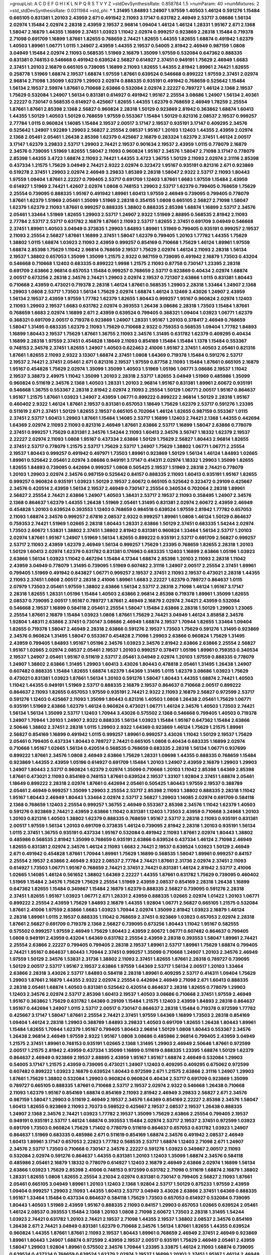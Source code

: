 >groupList:
A C D E F G H I K L
N P Q R S T V Y Z 
>stdDevSynthesisRate:
0.858784 1.5 
>numParam:
40
>numMixtures:
2
>std_stdDevSynthesisRate:
0.0311984
>std_phi:
***
1.31495 1.84893 1.24907 1.97559 1.40503 1.46124 0.591276 1.15484 0.665105 0.831381
1.20103 2.43959 2.671 0.491942 2.11093 3.17147 0.631782 2.46949 2.53717 3.08686
1.56134 2.02974 1.15484 2.02974 2.28318 2.43959 2.19537 2.96814 1.09404 1.46124
1.46124 1.28331 1.95167 2.671 2.1368 1.58047 2.16879 1.44355 1.16899 2.37451
1.03923 1.11042 2.02974 0.999257 0.923869 2.28318 1.15484 0.719378 2.71098 0.691709
1.16899 1.87661 1.82655 0.768659 2.74421 1.82655 1.44355 1.82655 1.68874 0.491942
1.62379 1.40503 1.89961 1.06771 1.0115 1.24907 2.43959 1.44355 2.19537 0.54005
2.81942 2.46949 0.987159 1.0808 3.04949 1.15484 2.02974 2.11093 0.568535 1.51969
2.16879 1.35099 1.97559 0.532084 0.647362 0.888335 0.831381 0.748153 0.546668 0.491942
0.639524 2.56827 0.614927 2.37451 0.949191 1.75629 2.46949 1.6683 2.37451 1.20103
2.16879 0.665105 0.739095 1.16899 2.11093 1.82655 1.44355 2.81942 1.89961 2.74421
1.82655 0.258778 1.51969 1.68874 2.19537 1.68874 1.97559 1.87661 0.639524 0.546668
0.899222 1.97559 2.37451 2.02974 2.96814 2.71098 1.35099 1.62379 1.29903 2.02974
0.888335 0.935191 0.491942 0.768659 0.525642 1.15484 1.56134 2.19537 2.59974 1.87661
0.710668 2.63866 0.532084 2.02974 2.22227 0.789727 1.46124 2.1368 2.19537 1.75629
0.532084 1.24907 1.56134 0.831381 0.614927 0.491942 1.95167 2.25554 3.08686 1.24907
1.56134 2.40361 2.22227 0.730147 0.568535 0.614927 0.425667 1.82655 1.44355 1.62379
0.768659 2.46949 1.78259 2.25554 1.87661 1.87661 2.85398 2.1368 2.56827 0.960824
2.28318 1.50129 0.923869 2.81942 0.363862 1.68874 1.60413 1.44355 1.50129 1.40503
1.50129 0.768659 1.97559 0.553367 1.15484 1.50129 0.821316 2.08537 2.19537 0.999257
2.77784 1.0115 0.960824 1.14085 1.15484 2.19537 2.00517 3.17147 2.19537 0.935191
3.17147 0.409295 2.34576 0.525642 1.24907 1.92289 1.29903 2.56827 2.25554 2.08537
1.95167 1.20103 1.12403 1.44355 2.43959 2.02974 2.1368 2.05461 2.05461 1.26438
2.85398 1.62379 0.425667 2.16879 0.283324 1.62379 2.37451 1.46124 2.00517 3.17147
1.62379 3.29833 2.53717 1.29903 2.74421 2.19537 0.901634 2.19537 2.43959 1.0115
0.778079 2.16879 2.34576 0.739095 1.51969 1.82655 1.58047 2.11093 0.960824 1.95167
2.34576 1.58047 2.71098 3.17147 0.778079 2.85398 1.44355 3.4723 1.68874 2.11093
2.74421 1.44355 3.4723 1.36755 1.50129 2.11093 2.02974 2.31116 2.85398 0.437334
1.21575 1.75629 3.04949 2.74421 2.9322 2.02974 0.323472 1.95167 0.935191 0.821316
2.671 0.923869 0.519278 2.37451 1.29903 2.02974 2.46949 3.29833 1.85389 2.28318
1.58047 2.9322 2.53717 2.11093 1.80443 1.97559 1.09404 1.87661 2.22227 0.799405
2.53717 0.691709 1.12403 1.87661 1.6683 1.97559 1.15484 2.43959 0.614927 1.51969
2.74421 1.42607 2.02974 1.0808 0.748153 1.29903 2.53717 1.62379 0.799405 0.768659
1.75629 2.25554 0.739095 0.888335 1.95167 0.491942 1.89961 1.60413 1.97559 2.46949
0.739095 0.799405 0.778079 1.87661 1.62379 1.51969 2.05461 1.35099 1.51969 2.28318
0.354155 1.0808 0.665105 2.56827 2.71098 1.58047 1.62379 1.62379 2.11093 1.87661
0.999257 0.888335 1.38802 0.888335 2.85398 1.68874 1.16899 2.53717 2.34576 2.05461
1.33464 1.51969 1.82655 1.29903 2.53717 1.24907 2.9322 1.51969 2.88895 0.568535
2.81942 2.11093 2.77784 2.53717 2.53717 0.631782 2.16879 1.87661 2.11093 2.53717
1.82655 2.37451 0.691709 3.04949 0.546668 2.37451 1.89961 1.40503 3.04949 0.373835
1.29903 1.84893 1.89961 1.51969 0.799405 0.935191 0.999257 2.19537 2.11093 2.25554
2.56827 1.87661 1.16899 2.37451 1.58047 1.62379 0.799405 1.20103 1.77782 1.44355
1.75629 1.38802 1.0115 1.68874 1.03923 2.11093 2.43959 0.999257 0.854169 0.710668
1.75629 1.46124 1.89961 1.97559 1.68874 2.85398 1.75629 1.11042 2.96814 0.768659
2.19537 1.75629 2.02974 1.46124 2.11093 2.28318 1.56134 2.19537 1.38802 0.657053
1.35099 1.35099 1.21575 2.9322 0.987159 0.739095 0.491942 2.16879 1.73503 0.43204
0.546668 0.710668 1.12403 0.683335 0.899222 1.9998 1.21575 2.11093 0.87758 0.730147
1.23395 2.28318 0.691709 2.63866 2.96814 0.657053 1.15484 0.999257 0.768659 2.53717
0.923869 0.40434 2.02974 1.68874 2.00517 0.673256 2.28318 2.34576 2.74421 1.29903
2.02974 2.19537 0.721307 2.63866 1.0115 0.831381 1.80443 0.710668 2.43959 0.473021
0.719378 2.28318 1.46124 1.87661 0.568535 1.29903 2.28318 1.33464 1.24907 2.1368
1.29903 1.0808 2.53717 1.73503 1.56134 1.75629 2.02974 1.68874 1.46124 3.12469
3.43026 1.24907 2.43959 1.56134 2.19537 2.43959 1.97559 1.77782 1.62379 1.82655
1.80443 0.999257 1.95167 0.960824 2.02974 1.12403 2.11093 1.29903 2.19537 1.6683
0.631782 2.02974 0.393553 1.26438 3.08686 2.28318 1.73503 1.15484 1.87661 0.768659
1.6683 2.02974 1.16899 2.671 2.43959 0.639524 0.799405 0.368321 1.09404 1.03923
1.06771 1.62379 0.368321 0.691709 2.00517 0.719378 0.923869 1.24907 1.28331 1.95167
1.20103 0.378417 2.46949 0.768659 1.58047 1.31495 0.683335 1.62379 2.11093 1.75629
0.710668 2.9322 0.759353 0.568535 1.09404 1.77782 1.84893 1.16899 1.80443 2.19537
1.75629 1.87661 1.36755 2.11093 2.34576 1.31495 0.631782 1.62379 0.409295 0.40434
1.16899 2.28318 1.97559 2.37451 0.454828 1.18649 2.11093 0.854169 1.15484 1.15484
1.1378 1.15484 0.553367 0.748153 2.34576 2.37451 1.82655 1.24907 1.40503 0.622463
2.41006 1.95167 2.37451 1.40503 2.05461 0.821316 1.87661 1.82655 2.11093 2.9322
3.13307 1.68874 2.37451 1.0808 1.64369 0.719378 1.15484 0.591276 2.53717 2.19537
2.74421 2.37451 2.05461 2.671 0.821316 2.19537 1.97559 0.87758 2.11093 1.15484
1.87661 0.665105 2.16879 1.95167 0.454828 1.75629 2.02974 1.35099 1.35099 1.40503
1.51969 1.05196 1.06771 3.08686 2.19537 1.11042 2.19537 3.38873 2.49975 1.11042
1.35099 1.20103 2.28318 2.53717 1.82655 3.04949 1.51969 0.485986 1.35099 0.960824
0.511619 2.34576 2.1368 1.40503 1.28331 1.20103 2.96814 1.95167 0.831381 1.89961
2.60672 0.935191 0.546668 1.36755 0.553367 2.28318 2.81942 2.02974 2.11093 2.25554
1.50129 1.06771 2.00517 1.95167 0.864637 1.95167 1.21575 1.87661 1.03923 1.24907
2.43959 1.06771 0.899222 0.899222 2.96814 1.50129 2.28318 1.95167 0.460402 2.9322
1.46124 1.87661 2.19537 0.831381 0.657053 1.18649 1.75629 1.62379 2.53717 0.591276
1.23395 0.511619 2.671 2.37451 1.50129 1.82655 2.19537 0.665105 0.702064 1.46124
1.82655 0.987159 0.553367 1.0115 2.37451 2.53717 1.60413 1.29903 1.87661 1.15484
1.14085 2.53717 1.16899 1.12403 2.74421 2.1368 1.44355 0.442694 1.64369 2.02974
2.11093 2.11093 0.821316 2.46949 1.87661 2.63866 2.53717 1.16899 1.58047 2.63866
0.778079 2.37451 0.999257 1.75629 0.831381 2.34576 1.54244 2.11093 1.60413 2.34576
3.56747 1.18332 1.62379 2.19537 2.22227 2.02974 2.11093 1.0808 1.95167 0.437334
2.63866 1.50129 1.75629 2.56827 1.80443 2.96814 1.82655 2.37451 2.53717 0.778079
1.21575 2.53717 1.75629 2.53717 1.24907 1.75629 1.38802 1.06771 1.06771 2.25554
2.19537 1.80443 0.999257 0.491942 0.497971 1.73503 1.89961 0.923869 1.50129 1.56134
1.46124 1.84893 1.02665 1.89961 0.525642 2.05461 2.02974 3.08686 0.949191 3.17147
0.414311 2.02974 1.18332 1.29903 1.35099 1.82655 1.82655 1.84893 0.739095 0.442694
0.999257 1.0808 0.505425 2.19537 1.51969 2.28318 2.74421 0.778079 1.20103 1.29903
2.02974 2.34576 0.987159 0.525642 0.84157 0.888335 2.11093 1.60413 0.935191 1.95167
1.82655 0.999257 0.960824 0.935191 1.03923 1.50129 2.19537 2.60672 0.665105 0.525642
0.323472 0.29109 0.425667 2.34576 0.420514 2.43959 1.56134 2.19537 2.46949 0.730147
2.25554 0.340534 0.702064 2.28318 1.89961 2.56827 2.25554 2.74421 2.63866 1.24907
1.40503 1.38431 2.53717 2.19537 2.11093 0.358495 1.24907 2.34576 2.1368 0.864637
1.62379 1.44355 1.26438 1.51969 2.05461 1.31495 0.831381 2.02974 2.60672 2.43959
2.46949 0.454828 1.20103 0.639524 0.393553 1.12403 0.768659 0.984518 0.639524 1.97559
2.81942 1.77782 0.657053 2.11093 1.68874 2.34576 0.999257 2.67816 2.08537 2.9322
0.999257 1.89961 1.0808 1.46124 1.50129 0.864637 0.759353 2.74421 1.51969 1.02665
2.28318 1.80443 1.28331 2.63866 1.50129 2.37451 0.683335 1.54244 2.02974 1.73503
2.60672 1.53831 1.38802 2.37451 1.38802 2.81942 0.831381 0.960824 1.33464 1.56134
2.53717 1.20103 2.02974 1.87661 1.95167 1.24907 1.51969 1.56134 1.82655 0.899222
0.935191 2.53717 0.691709 2.56827 0.999257 2.53717 2.11093 2.43959 1.62379 2.46949
1.56134 0.999257 1.75629 1.23395 0.768659 1.82655 2.28318 1.20103 1.50129 1.60413
2.02974 1.62379 0.631782 0.831381 0.176963 0.683335 1.12403 1.16899 2.63866 1.05196
1.03923 2.63866 1.56134 1.03923 1.11042 0.467294 1.15484 4.17344 1.68874 2.85398
1.20103 2.11093 2.28318 1.11042 2.43959 3.04949 0.778079 1.31495 0.739095 1.51969
0.607482 2.31116 1.24907 2.00517 2.25554 2.37451 1.89961 0.799405 1.51969 0.491942
0.843827 1.06771 0.999257 2.19537 2.37451 2.11093 2.19537 0.473021 2.28318 1.44355
2.11093 2.37451 1.0808 2.00517 2.28318 2.41006 1.89961 1.6683 2.22227 1.62379
0.789727 0.864637 1.0115 2.07979 1.73503 2.05461 1.97559 1.38802 2.63866 1.56134
2.53717 2.28318 2.71098 1.46124 1.95167 3.17147 2.28318 1.82655 1.28331 1.05196
1.15484 1.40503 2.63866 2.96814 2.85398 0.719378 1.89961 1.35099 1.82655 2.08537
0.739095 2.00517 1.95167 0.789727 1.87661 2.46949 2.16879 2.02974 2.74421 2.43959
0.532084 0.546668 2.19537 1.16899 0.584118 2.05461 2.25554 1.58047 1.15484 2.63866
2.28318 1.50129 1.29903 1.23065 2.25554 1.87661 2.16879 1.15484 1.03923 1.0808
1.87661 1.75629 2.74421 3.04949 1.46124 3.85858 2.34576 1.92804 1.48311 2.63866
2.37451 0.730147 3.08686 2.46949 1.68874 2.19537 1.70944 1.82655 1.33464 1.09404
1.82655 0.719378 1.58047 2.46949 2.28318 2.63866 0.591276 2.19537 1.73503 1.75629
0.591276 1.31495 0.923869 2.34576 0.960824 1.31495 1.58047 0.553367 0.454828 2.71098
1.29903 2.63866 0.960824 1.75629 1.31495 2.43959 0.799405 1.84893 1.95167 1.05196
2.34576 1.03923 2.34576 2.81942 2.63866 2.63866 2.25554 2.56827 1.95167 1.02665
2.02974 2.08537 2.05461 2.19537 1.20103 0.999257 0.378417 1.05196 1.89961 0.759353
0.340534 2.19537 1.24907 2.05461 1.95167 0.511619 2.53717 2.05461 3.04949 2.02974
1.20103 1.97559 0.888335 0.778079 1.24907 1.38802 2.63866 1.31495 1.29903 1.60413
3.43026 1.80443 0.478818 2.05461 1.31495 1.26438 1.24907 0.607482 0.888335 1.15484
1.82655 1.68874 1.62379 1.64369 1.31495 1.0115 1.62379 3.08686 1.03923 1.75629
0.473021 0.831381 1.03923 1.87661 1.56134 1.20103 0.591276 1.58047 1.80443 1.44355
1.68874 2.74421 1.40503 1.11042 1.44355 0.949191 1.51969 2.53717 0.888335 2.16879
2.19537 0.864637 0.710668 2.00517 0.899222 0.864637 2.11093 1.82655 0.657053 1.97559
0.935191 2.74421 2.9322 2.11093 2.16879 2.56827 0.972599 2.53717 0.591276 1.12403
0.425667 2.11093 1.35099 1.80443 0.821316 1.40503 1.0808 1.26438 2.05461 1.75629
1.06771 0.935191 1.51969 2.63866 1.62379 1.46124 0.960824 0.473021 1.06771 1.46124
2.34576 1.40503 1.73503 2.74421 1.56134 1.56134 1.35099 2.53717 1.12403 1.70944
3.43026 0.575502 2.1368 0.546668 0.799405 1.40503 0.719378 1.24907 1.70944 1.20103
1.24907 2.9322 0.888335 1.56134 1.03923 1.15484 1.95167 0.647362 1.15484 2.63866
2.50646 1.38802 2.37451 2.28318 1.0115 1.29903 2.9322 1.64369 0.923869 1.46124
1.75629 1.21575 1.89961 2.56827 0.854169 1.16899 0.491942 1.0115 0.999257 1.89961
0.999257 3.43026 1.11042 1.50129 2.19537 1.75629 2.05461 0.799405 0.437334 1.80443
0.789727 2.74421 0.665105 1.0808 0.40434 0.683335 1.16899 2.02974 0.710668 1.95167
1.02665 1.56134 0.420514 0.568535 0.768659 0.683335 2.28318 1.56134 1.06771 0.937699
0.899222 1.87661 2.34576 1.0808 2.46949 2.63866 1.75629 1.28331 1.09698 1.44355
0.888335 0.768659 1.15484 0.923869 1.44355 2.43959 1.05196 0.614927 0.691709 1.15484
1.20103 1.24907 2.43959 2.16879 1.29903 1.29903 1.24907 1.80443 2.53717 0.960824
1.62379 2.02974 1.35099 0.710668 1.20103 1.11042 2.85398 1.64369 2.85398 1.87661
0.473021 2.11093 0.854169 0.748153 1.87661 0.639524 2.19537 1.33107 1.92804 2.37451
1.68874 2.05461 1.18649 0.899222 2.28318 2.02974 1.87661 0.442694 2.05461 0.505425
1.80443 1.97559 2.19537 0.388789 2.05461 2.46949 0.999257 1.35099 1.29903 2.25554
2.53717 2.85398 2.11093 1.38802 0.888335 2.28318 1.11042 1.95167 1.80443 2.46949
1.80443 1.33464 2.02974 2.53717 2.56827 1.29903 1.14085 2.02974 0.691709 0.584118
2.1368 0.768659 1.12403 2.25554 0.999257 1.36755 2.46949 0.553367 2.85398 2.34576
1.11042 1.62379 1.40503 0.591276 0.923869 2.74421 2.43959 2.63866 1.11042 0.831381
1.12403 1.73503 2.43959 0.710668 3.24968 1.20103 1.20103 0.821316 1.40503 1.38802
1.62379 0.888335 0.768659 1.95167 2.53717 2.28318 2.11093 0.935191 0.831381 2.00517
1.97559 1.56134 1.20103 0.691709 0.373835 1.46124 0.739095 2.81942 2.28318 1.20103
0.935191 1.56134 1.0115 2.37451 1.36755 0.935191 0.437334 1.95167 0.532084 0.491942
2.11093 1.87661 2.02974 1.80443 1.38802 0.485986 0.568535 2.81942 1.35099 0.768659
0.935191 2.63866 0.639524 0.437334 1.46124 2.71098 2.46949 1.82655 0.831381 2.02974
2.34576 1.46124 2.11093 1.6683 2.74421 2.19537 0.639524 1.03923 1.50129 2.46949
2.671 0.491942 0.454828 1.87661 1.70944 1.89961 1.75629 1.16899 0.568535 1.58047
1.89961 0.999257 0.84157 2.25554 2.19537 2.63866 2.46949 2.9322 2.08537 2.77784
2.74421 1.87661 2.31736 2.02974 2.37451 2.11093 0.614927 1.73503 1.06771 1.95167
0.768659 2.74421 2.37451 2.74421 0.831381 1.46124 2.81942 2.53717 2.41006 1.02665
1.14085 1.46124 0.561652 1.38802 1.64369 2.22227 1.44355 1.87661 0.631782 1.75629
0.739095 0.460402 1.51969 1.15484 2.34576 1.75629 1.75629 2.25554 1.51969 2.43959
2.08537 0.854169 2.28318 1.26438 1.16899 0.647362 1.82655 1.15484 0.349867 1.15484
2.16879 1.62379 0.888335 2.56827 0.739095 0.591276 2.28318 2.37451 1.82655 1.95167
1.03923 1.06771 2.671 1.28331 2.43959 0.888335 1.02665 2.02974 1.01422 1.20103
1.06771 0.899222 2.25554 2.43959 1.75629 1.84893 2.16879 1.44355 1.92804 1.06771
2.56827 0.665105 1.21575 0.532084 1.87661 2.41006 1.97559 2.63866 1.6683 1.03923
1.70944 2.02974 1.35099 2.81942 1.03923 2.16879 1.46124 2.28318 1.89961 1.0115
2.19537 0.888335 1.11042 0.768659 2.37451 0.923869 1.03923 0.657053 2.02974 2.28318
1.87661 2.56827 0.691709 0.719378 2.1368 2.56827 0.739095 0.673256 1.80443 1.11042
1.95167 0.582555 0.575502 0.999257 1.97559 2.46949 1.75629 1.80443 2.43959 2.60672
1.06771 0.607482 0.864637 0.799405 1.0808 0.949191 2.43959 0.43204 1.64369 0.631782
2.25554 2.43959 2.28318 0.393553 1.58047 1.89961 2.74421 2.25554 2.63866 2.22227
0.799405 0.799405 2.28318 2.19537 1.89961 2.53717 1.89961 1.75629 1.68874 0.799405
2.74421 1.95167 0.864637 1.80443 1.70944 2.37451 0.999257 1.35099 0.710668 1.24907
1.20103 2.34576 2.46949 1.97559 1.50129 2.34576 1.53831 2.31736 1.38802 2.11093
2.37451 1.82655 1.87661 2.28318 0.789727 0.739095 1.50129 2.00517 2.53717 1.95167
2.19537 2.63866 1.97559 1.64369 2.53717 1.56134 2.00517 1.20103 1.33464 2.63866
2.28318 3.43026 2.53717 1.84893 0.584118 2.28318 1.89961 0.409295 2.53717 0.414311
1.09404 1.75629 1.29903 1.87661 2.16879 1.44355 2.9322 2.02974 2.25554 0.442694
2.46949 2.71098 2.671 1.60413 0.888335 2.28318 2.05461 1.68874 1.40503 0.831381
0.525642 0.420514 0.864637 2.28318 1.82655 0.778079 1.29903 1.12403 2.34576 2.02974
2.53717 2.85398 1.60413 2.19537 1.40503 3.08686 0.710668 2.37451 1.97559 2.46949
1.95167 0.363862 1.75629 0.631782 1.64369 0.29109 1.15484 1.21575 1.12403 2.43959
1.84893 2.28318 0.864637 1.95167 0.442694 1.24907 1.0115 2.53717 2.00517 0.730147
0.864637 2.28318 1.15484 0.719378 0.972599 1.77782 0.425667 3.17147 1.58047 1.87661
2.25554 2.74421 2.37451 1.97559 1.64369 1.16899 1.73503 2.28318 0.854169 1.09404
1.46124 2.28318 1.29903 0.388789 1.84893 3.29833 1.40503 0.691709 1.82655 1.26438
1.80443 1.89961 1.15484 1.82655 1.70944 1.62379 1.95167 0.799405 1.80443 2.96814
1.50129 1.0808 1.80443 0.553367 2.34576 1.26438 2.96814 2.46949 1.97559 2.9322
1.95167 1.0808 3.08686 0.485986 2.96814 0.799405 2.43959 3.04949 1.21575 2.37451
1.89961 0.748153 0.935191 1.02665 2.1368 1.31495 1.29903 2.46949 2.50646 1.87661
0.972599 2.00517 1.21575 2.81942 2.43959 0.437334 1.35099 1.16899 0.511619 0.888335
1.23395 1.68874 1.50129 1.62379 0.864637 2.46949 0.923869 2.19537 2.88895 2.43959
1.95167 1.95167 1.68874 2.46949 0.532084 1.29903 0.54005 3.17147 1.21575 2.43959
0.739095 0.473021 1.24907 1.12403 0.409295 0.409295 0.675062 0.972599 0.607482 0.899222
1.03923 2.16879 0.639524 1.80443 0.972599 2.671 1.21575 2.63866 2.31116 1.24907
1.29903 1.87661 1.75629 1.38802 0.532084 1.29903 0.960824 0.960824 0.40434 2.53717
0.691709 0.923869 1.35099 0.789727 0.665105 0.888335 1.87661 0.710668 2.53717 2.19537
2.02974 2.9322 0.546668 1.26438 0.710668 2.11093 1.62379 1.95167 0.854169 1.68874
0.854169 2.11093 2.81942 2.46949 3.29833 2.56827 2.671 2.34576 0.987159 1.58047
1.29903 0.511619 2.46949 2.19537 2.34576 1.64369 0.854169 2.22227 2.85398 2.34576
1.58047 1.60413 1.82655 0.923869 2.11093 2.70373 0.598522 0.425667 2.19537 2.08537
2.19537 1.26438 0.888335 1.24907 2.1368 2.34576 2.74421 1.03923 1.77782 2.19537
1.35099 1.75629 2.63866 2.25554 0.799405 2.19537 0.949191 0.935191 2.53717 1.46124
1.68874 0.393553 1.15484 2.02974 2.53717 2.19537 2.37451 0.972599 1.03923 0.691709
1.73503 0.960824 1.75629 1.71402 0.778079 0.511619 0.864637 0.657053 0.631782 1.03923
1.24907 0.864637 1.51969 0.683335 0.485986 2.671 0.511619 0.854169 1.68874 2.34576
0.491942 2.08537 2.46949 1.60413 1.89961 3.17147 0.657053 2.22823 1.77782 0.568535
2.53717 1.68874 1.12403 2.71098 2.671 1.24907 2.34576 2.53717 1.73503 0.710668
0.730147 2.34576 2.22227 0.591276 1.03923 0.349867 2.00517 2.11093 0.532084 2.02974
0.591276 0.864637 1.44355 0.831381 1.20103 1.12403 1.35099 1.68874 2.34576 0.584118
0.485986 2.05461 2.16879 1.18332 0.778079 0.614927 1.12403 2.16879 2.46949 2.63866
2.02974 1.16899 1.56134 2.63866 1.03923 1.75629 2.85398 2.41006 0.748153 0.972599
0.631782 2.71098 0.511619 1.68874 2.16879 1.38802 1.28331 1.82655 1.0808 1.82655
2.25554 3.21034 2.02974 0.831381 0.730147 0.799405 2.56827 2.11093 1.87661 2.05461
0.665105 3.04949 1.89961 1.20103 1.12403 2.1368 1.92804 2.53717 1.50129 0.875233
1.97559 2.43959 1.09404 0.999257 1.29903 2.11093 1.44355 1.60413 2.53717 3.04949
3.43026 2.63866 2.37451 1.64369 0.888335 1.95167 1.33464 1.15484 0.437334 0.864637
0.584118 1.75629 1.73503 0.657053 0.614927 0.532084 0.739095 1.80443 1.40503 1.51969
2.43959 1.95167 0.888335 2.11093 0.84157 1.29903 0.657053 1.02665 0.639524 2.05461
1.46124 2.08537 0.393553 1.15484 2.1368 1.20103 1.0808 2.71098 2.60672 1.73503
2.28318 1.31495 1.54244 1.03923 2.74421 0.631782 1.20103 2.74421 2.19537 2.71098
1.44355 2.19537 1.38802 2.08537 2.34576 0.854169 1.26438 2.671 2.74421 3.04949
0.831381 1.62379 0.710668 2.34576 1.56134 1.87661 1.82655 1.44355 0.639524 0.960824
1.44355 1.87661 1.87661 2.11093 2.19537 1.80443 1.89961 0.768659 2.46949 2.37451
2.46949 0.923869 1.89961 1.80443 1.24907 1.68874 0.972599 2.43959 2.19537 2.00517
0.935191 1.75629 2.46949 2.05461 2.43959 1.58047 1.29903 1.92804 1.89961 0.575502
2.34576 1.70944 1.23395 3.33875 1.46124 2.11093 1.68874 0.739095 0.639524 0.437334
0.768659 0.639524 1.62379 2.02974 2.19537 1.16899 1.20103 2.37451 1.95167 1.46124
2.46949 0.999257 1.6683 1.89961 1.95167 1.06771 1.21575 0.40434 0.437334 1.36755
2.28318 2.11093 2.53717 0.799405 0.999257 0.821316 3.21034 0.935191 0.789727 0.657053
1.6683 0.454828 1.56134 2.53717 0.485986 1.75629 1.35099 1.77782 2.53717 1.56134
2.02974 2.59974 0.864637 0.999257 0.854169 1.73503 2.25554 0.854169 1.20103 1.12403
1.68874 2.19537 1.20103 2.02974 1.0808 2.02974 2.16879 2.56827 1.89961 0.748153
2.05461 2.34576 1.24907 0.899222 1.29903 0.314843 1.62379 2.08537 0.665105 2.85398
1.97559 2.34576 1.46124 1.50129 0.960824 0.430884 1.44355 0.232872 3.33875 0.719378
1.40503 1.84893 0.614927 0.854169 1.51969 2.46949 0.728194 1.50129 2.43959 1.29903
0.778079 1.03923 1.21575 3.04949 1.51969 1.16899 2.63866 1.0808 0.960824 1.62379
1.29903 1.70944 1.51969 2.37451 2.9322 0.702064 0.854169 1.56134 1.38802 1.95167
1.40503 2.43959 2.19537 1.23395 2.46949 1.62379 1.29903 1.73503 2.671 1.40503
0.568535 1.50129 2.28318 1.40503 0.683335 0.960824 1.77782 1.24907 1.0808 0.821316
0.568535 1.29903 1.36755 1.62379 0.730147 0.999257 1.89961 0.511619 2.28318 0.864637
2.43959 2.74421 2.53717 1.77782 1.58047 1.02665 0.657053 0.888335 0.639524 0.789727
0.719378 1.95167 0.478818 1.89961 0.864637 1.44355 2.02974 2.1368 1.95167 2.02974
1.87661 2.46949 2.19537 2.37451 2.37451 0.739095 1.11042 1.26438 2.28318 1.46124
0.460402 0.739095 2.74421 1.12403 1.73503 1.80443 1.03923 1.20103 2.19537 1.24907
0.888335 2.31736 2.05461 2.11093 0.831381 1.70944 0.568535 1.0808 1.58047 2.05461
1.0808 2.11093 0.40434 1.50129 2.34576 1.62379 1.11042 0.568535 2.37451 0.546668
1.03923 0.831381 3.00451 2.22227 2.74421 1.68874 3.08686 1.92289 1.15484 1.6683
1.11042 2.02974 1.33464 1.44355 1.46124 1.87661 0.778079 0.821316 1.62379 0.864637
2.11093 1.12403 1.42607 1.97559 0.972599 1.20103 1.35099 0.923869 0.960824 0.473021
1.11042 2.49975 1.68874 2.53717 1.24907 1.68874 2.81942 1.40503 0.960824 1.12403
2.22227 2.63866 2.16879 1.46124 1.62379 0.87758 0.598522 1.95167 1.58047 2.63866
1.38802 1.21575 1.70944 2.00517 1.77782 2.28318 3.52428 1.03923 2.11093 2.1368
1.6683 0.864637 1.92289 2.9322 2.31736 1.29903 0.614927 1.82655 0.691709 0.864637
0.665105 1.89961 1.82655 2.05461 0.888335 0.864637 2.34576 0.864637 1.03923 0.799405
0.748153 1.95167 2.56827 2.53717 1.02665 2.63866 1.15484 0.420514 0.960824 1.58047
1.24907 2.96814 2.37451 0.768659 1.70944 2.02974 1.51969 1.44355 2.11093 1.29903
1.29903 1.44355 1.11042 1.05196 2.19537 1.56134 1.95167 0.960824 1.28331 1.15484
0.831381 1.28331 1.75629 1.03923 2.00517 1.95167 2.46949 1.44355 1.75629 2.05461
2.28318 0.442694 1.16899 1.77782 1.68874 1.29903 1.9998 1.20103 2.02974 1.75629
2.19537 2.16879 2.02974 0.311031 0.809202 0.899222 1.51969 0.591276 1.87661 1.82655
0.854169 1.56134 1.75629 1.0808 2.02974 1.75629 0.799405 2.85398 1.75629 2.28318
1.42607 0.553367 2.11093 0.999257 0.511619 2.53717 2.96814 2.63866 2.37451 0.622463
2.77784 1.18649 1.75629 2.28318 1.0808 0.454828 1.97559 2.96814 2.28318 0.935191
3.00451 0.473021 1.16899 0.568535 2.11093 1.77782 2.28318 1.95167 0.923869 0.683335
1.29903 1.75629 1.40503 2.63866 2.28318 1.16899 1.50129 1.46124 1.11042 1.64369
1.92289 1.92804 1.38802 1.11042 2.28318 2.34576 1.73503 1.62379 1.46124 0.960824
1.68874 1.28331 2.81942 1.68874 1.46124 0.553367 0.899222 1.75629 1.12403 1.70944
1.12403 0.946652 1.0115 2.46949 2.1368 0.622463 0.999257 2.31116 1.89961 2.34576
2.02974 0.972599 2.81942 1.35099 2.671 0.854169 1.95167 0.491942 0.768659 0.789727
1.24907 1.44355 1.80443 2.11093 0.622463 2.46949 1.95167 0.420514 0.935191 2.46949
1.46124 1.35099 1.44355 1.44355 2.53717 1.62379 1.38802 0.287566 2.00517 1.82655
1.0808 2.25554 2.85398 2.46949 2.37451 1.56134 0.691709 0.972599 0.999257 2.02974
2.53717 0.999257 1.89961 3.25839 1.58047 2.11093 1.56134 2.53717 2.02974 3.29833
0.888335 0.710668 0.768659 2.74421 1.1378 0.799405 1.02665 1.16899 1.0808 1.97559
1.82655 2.37451 2.28318 1.70944 2.43959 0.454828 0.631782 1.50129 0.454828 2.9322
2.28318 2.02974 2.60672 2.71098 2.671 3.17147 2.19537 1.36755 3.43026 0.972599
0.999257 0.831381 2.53717 1.75629 1.24907 2.74421 1.20103 2.63866 3.43026 1.46124
1.89961 0.864637 2.11093 1.75629 2.671 2.34576 2.81942 2.02974 2.11093 2.28318
2.56827 2.11093 2.02974 0.647362 1.95167 1.97559 1.35099 0.972599 2.19537 0.759353
1.29903 1.54244 0.425667 1.16899 1.40503 1.82655 2.43959 2.34576 1.20103 2.46949
0.923869 0.789727 1.50129 1.97559 0.511619 2.19537 2.16879 1.75629 0.789727 1.62379
2.43959 1.73503 2.63866 1.68874 2.11093 2.63866 2.9322 1.15484 2.1368 1.89961
2.46949 3.56747 0.373835 1.68874 0.336411 0.614927 0.614927 2.43959 2.96814 1.95167
1.68874 1.23395 0.639524 0.710668 0.719378 2.53717 2.11093 2.1368 0.888335 1.56134
1.75629 0.888335 0.923869 1.64369 1.46124 0.899222 1.51969 1.28331 0.789727 0.972599
2.34576 0.854169 1.16899 0.614927 2.11093 1.70944 2.02974 1.97559 1.82655 2.34576
1.24907 2.11093 0.854169 0.999257 2.43959 1.56134 2.43959 1.29903 2.02974 1.56134
2.1368 2.11093 0.631782 1.05196 3.08686 2.53717 2.63866 1.33464 0.888335 0.799405
2.9322 1.28331 2.22227 2.28318 1.12403 1.11042 1.21575 2.63866 2.1368 1.40503
2.11093 1.56134 1.6683 0.607482 1.15484 1.03923 1.56134 0.657053 0.999257 1.28331
2.11093 2.34576 0.854169 1.75629 1.68874 1.21575 1.51969 1.75629 2.19537 0.598522
1.24907 2.671 2.00517 1.73503 1.46124 2.60672 0.460402 1.44355 1.84893 0.409295
0.960824 1.26438 2.02974 0.730147 2.28318 2.28318 0.683335 2.9322 2.19537 1.89961
1.80443 2.1368 1.33464 2.37451 2.05461 3.29833 1.03923 1.06771 2.85398 0.831381
1.68874 1.97559 2.81942 1.33464 0.999257 2.16879 0.710668 1.03923 0.614927 2.16879
1.62379 1.40503 2.19537 0.888335 0.768659 1.24907 3.17147 2.05461 0.768659 1.6683
1.56134 1.87661 1.46124 0.409295 0.799405 0.999257 2.43959 1.82655 1.68874 1.38802
2.11093 2.34576 0.691709 1.03923 0.739095 1.82655 0.473021 1.03923 2.53717 2.37451
1.95167 2.63866 2.60672 2.53717 1.35099 1.50129 3.04949 2.43959 1.82655 0.999257
2.05461 0.888335 2.08537 0.821316 1.58047 2.49975 0.960824 2.77784 0.748153 0.683335
0.854169 0.591276 1.97559 2.8967 1.58047 2.02974 0.614927 1.03923 1.89961 1.21575
2.96814 2.43959 1.82655 1.40503 1.0808 2.63866 0.799405 2.56827 2.74421 1.31848
0.864637 1.95167 2.9322 0.393553 0.691709 1.21575 1.97559 0.691709 1.62379 0.719378
2.28318 2.16879 0.864637 1.80443 2.9322 2.74421 1.50129 2.11093 1.38802 1.75629
0.888335 1.38802 1.35099 1.50129 1.75629 1.62379 2.71098 0.454828 1.73039 2.07979
0.960824 2.81942 1.33464 1.03923 2.25554 1.28331 2.49975 2.19537 0.864637 2.08537
1.62379 1.15484 1.31495 0.710668 0.598522 1.16899 2.34576 0.505425 1.11042 0.768659
0.831381 1.75629 0.388789 2.71098 2.19537 0.467294 2.34576 1.68874 2.11093 2.02974
2.05461 1.16899 2.05461 1.35099 2.34576 2.28318 2.02974 2.19537 1.35099 1.80443
1.58047 2.34576 0.854169 0.739095 1.02665 1.35099 3.29833 2.74421 0.691709 2.53717
1.35099 0.999257 0.854169 1.15484 2.43959 0.546668 1.09404 1.12403 2.53717 0.923869
1.44355 1.40503 2.63866 1.75629 0.473021 2.34576 1.62379 1.24907 0.960824 0.657053
0.888335 1.97559 1.38802 2.46949 1.62379 0.639524 2.11093 2.63866 2.25554 0.789727
1.29903 1.82655 1.97559 2.9322 1.95167 2.19537 2.43959 3.08686 3.08686 2.85398
1.64369 1.15484 0.935191 2.56827 0.532084 0.710668 1.95167 0.467294 1.58047 2.37451
2.53717 0.546668 1.11042 0.710668 1.58047 2.19537 0.960824 0.683335 2.9322 1.20103
0.888335 0.575502 2.02974 2.46949 3.04949 2.31116 1.50129 1.75629 2.43959 0.799405
1.11042 0.409295 1.70944 0.591276 2.24951 0.378417 1.51969 0.84157 1.62379 1.56134
2.34576 2.19537 2.02974 0.614927 1.60413 1.60413 1.95167 2.81942 2.96814 2.11093
2.05461 1.29903 1.31495 0.935191 2.56827 2.53717 2.63866 1.46124 0.999257 2.02974
2.16879 0.960824 2.05461 1.75629 2.1368 0.912684 1.15484 2.85398 0.359457 1.82655
1.35099 0.710668 1.62379 0.657053 2.02974 2.16879 0.420514 0.999257 2.02974 0.607482
1.0808 1.56134 1.35099 1.95167 1.75629 0.546668 0.598522 1.0808 0.354155 0.546668
0.373835 0.473021 1.95167 0.710668 1.68874 1.29903 2.37451 1.21575 1.16899 1.89961
1.06771 0.999257 0.831381 1.12403 1.46124 1.68874 0.864637 1.35099 0.437334 0.864637
0.349867 1.15484 1.62379 0.568535 1.40503 1.80443 1.75629 0.607482 0.691709 1.82655
3.71017 1.1378 1.26438 1.87661 1.1378 1.16899 0.614927 0.768659 0.854169 1.50129
1.44355 0.519278 0.888335 1.12403 1.15484 0.553367 1.62379 2.43959 2.56827 0.665105
1.89961 2.22227 2.19537 1.87661 1.0808 1.28331 5.79714 4.28783 0.437334 1.50129
1.62379 1.35099 0.748153 2.28318 2.671 2.43959 0.710668 2.28318 2.1368 1.68874
1.33464 2.28318 1.46124 2.25554 1.58047 1.0808 1.44355 1.80443 2.46949 1.95167
0.279894 0.614927 0.584118 0.899222 0.768659 2.19537 1.68874 1.89961 1.95167 2.81942
2.25554 2.34576 1.02665 2.34576 1.56134 1.68874 0.345632 0.546668 1.23395 1.35099
1.75629 1.62379 0.485986 2.1368 1.40503 1.75629 0.639524 3.66525 2.34576 2.77784
1.68874 3.08686 1.56134 1.12403 1.06771 2.63866 1.46124 1.7996 0.789727 1.03923
1.03923 1.89961 1.97559 0.799405 0.710668 0.854169 2.56827 1.31495 1.36755 2.02974
2.96814 1.28331 0.710668 1.40503 0.40434 0.584118 0.719378 0.960824 1.16899 1.44355
1.40503 0.799405 2.46949 2.11093 0.258778 1.21575 2.9322 2.1368 2.22227 0.345632
1.51969 0.960824 1.97559 0.987159 1.35099 3.62088 4.82322 1.26438 1.56134 2.11093
1.21575 2.02974 1.29903 0.899222 1.95167 2.05461 0.598522 2.43959 2.08537 2.63866
0.683335 2.28318 2.34576 1.95167 0.525642 3.04949 1.75629 1.21575 0.511619 0.393553
2.74421 1.18649 2.74421 0.864637 2.77784 1.50129 1.29903 0.485986 2.53717 0.473021
2.41006 2.28318 2.74421 1.29903 1.95167 0.454828 0.999257 2.81942 1.21575 0.378417
1.80443 1.42225 2.02974 2.34576 1.95167 0.525642 0.710668 2.02974 2.19537 1.89961
1.50129 0.789727 1.0808 1.87661 1.68874 1.02665 1.46124 0.935191 0.710668 0.960824
1.03923 2.19537 2.25554 0.854169 1.21575 1.35099 0.378417 1.44355 1.46124 1.95167
1.38802 1.95167 2.56827 1.82655 1.03923 0.864637 1.68874 0.454828 2.671 0.546668
0.999257 0.40434 1.03923 2.43959 1.73503 1.11042 2.46949 0.340534 0.888335 3.61119
3.56747 2.25554 2.43959 1.23065 1.95167 0.923869 1.58047 1.89961 0.591276 1.21575
1.29903 2.11093 1.70944 2.46949 2.671 1.06771 0.607482 2.43959 1.26438 2.1368
0.584118 0.960824 1.48311 1.15484 1.75629 2.81942 2.34576 2.16879 0.854169 0.923869
1.68874 1.06771 2.63866 1.62379 1.97559 1.51969 1.40503 1.1378 1.92289 2.37451
1.16899 2.74421 1.95167 1.42607 1.97559 1.0808 1.0808 1.12403 2.53717 3.01257
1.84893 2.50646 2.28318 1.75629 2.96814 0.420514 1.0808 3.71017 0.799405 0.299068
0.831381 1.40503 2.9322 2.22227 1.40503 2.81942 2.37451 0.532084 2.11093 0.888335
1.56134 1.40503 1.75629 2.53717 3.08686 2.05461 1.38802 2.9322 2.9322 1.15484
1.87661 1.38802 2.37451 0.831381 0.221204 1.35099 1.87661 1.70944 1.11042 2.00517
2.74421 1.89961 0.702064 2.02974 1.62379 0.799405 2.43959 1.24907 1.0115 1.75629
1.02665 1.62379 2.19537 2.56827 1.89961 0.614927 1.0808 1.56134 1.12403 1.80443
1.46124 1.80443 0.999257 2.46949 2.63866 1.02665 0.614927 1.50129 2.74421 1.42225
2.56827 0.888335 0.831381 1.97559 1.15484 1.95167 1.20103 1.95167 1.35099 1.47914
2.46949 1.26438 2.71098 4.63771 1.38802 1.40503 2.02974 1.51969 1.64369 0.821316
1.24907 1.33464 0.730147 1.73503 1.38802 2.11093 0.923869 3.29833 0.497971 1.68874
1.38802 1.73503 2.53717 1.03923 0.532084 0.768659 2.19537 1.80443 0.607482 0.831381
1.97559 2.11093 2.81942 1.29903 0.532084 0.607482 2.37451 0.442694 1.50129 1.12403
0.532084 3.71017 1.50129 1.0808 2.85398 2.85398 0.710668 1.23395 1.54244 1.87661
2.19537 1.75629 1.70944 0.768659 0.454828 1.84893 1.56134 2.43959 1.75629 0.739095
1.87661 3.00451 1.24907 2.60672 0.923869 3.29833 1.0808 2.25554 0.960824 1.38802
1.70944 0.768659 1.15484 1.56134 2.8967 0.639524 2.53717 1.50129 0.923869 1.29903
2.50646 1.64369 0.960824 2.43959 0.553367 1.40503 0.912684 1.35099 1.50129 2.9322
1.38802 0.999257 0.584118 1.87661 0.821316 2.00517 1.29903 2.02974 2.56827 1.56134
1.73503 0.665105 1.03923 2.19537 3.33875 1.97559 2.43959 2.02974 1.26438 1.40503
0.799405 0.987159 2.11093 1.95167 1.46124 1.21575 2.28318 0.768659 1.02665 1.58047
1.62379 1.75629 1.21575 0.657053 0.864637 2.05461 1.12403 1.0808 1.16899 1.87661
1.0808 2.19537 2.60672 1.20103 0.657053 0.799405 1.89961 1.73503 1.59984 1.35099
1.29903 0.912684 0.460402 2.28318 1.62379 0.923869 0.491942 2.31736 0.359457 1.95167
2.71098 2.56827 1.82655 0.409295 0.719378 2.11093 1.77782 1.29903 0.710668 2.11093
1.29903 1.24907 0.831381 0.591276 2.63866 0.710668 1.06771 1.48311 2.63866 1.50129
2.37451 1.0808 0.525642 1.75629 2.05461 0.739095 0.831381 1.44355 2.46949 0.960824
0.478818 1.33464 0.639524 1.35099 2.43959 2.16879 2.37451 1.24907 1.16899 3.17147
3.04949 0.467294 0.478818 2.37451 1.89961 2.08537 1.16899 0.972599 1.89961 1.11042
1.95167 2.46949 0.999257 1.68874 2.19537 0.987159 1.50129 1.75629 2.19537 1.50129
1.28331 1.11042 2.02974 1.20103 1.84893 0.607482 1.68874 2.19537 1.62379 2.37451
1.50129 0.691709 0.789727 0.336411 1.40503 1.24907 1.95167 2.28318 0.532084 1.75629
1.68874 2.25554 1.68874 0.665105 1.6683 0.768659 1.18332 2.671 1.16899 0.657053
1.0115 1.58047 2.05461 1.68874 2.25554 0.768659 1.20103 1.50129 1.11042 0.614927
1.21575 2.43959 1.97559 0.511619 2.25554 0.393553 1.60413 3.00451 1.46124 1.16899
0.691709 1.82655 1.20103 1.75629 0.466044 0.683335 0.683335 1.97559 0.888335 1.36755
2.25554 0.591276 3.08686 1.33464 1.56134 1.80443 1.11042 2.41006 1.95167 1.11042
2.11093 1.29903 0.683335 2.05461 0.854169 1.21575 0.768659 0.831381 0.532084 1.62379
1.11042 3.38873 1.40503 1.51969 2.46949 1.44355 0.899222 2.11093 0.739095 0.719378
2.34576 1.95167 0.546668 1.68874 0.719378 0.789727 0.568535 2.28318 1.03923 1.82655
2.9322 2.22823 1.40503 2.05461 0.683335 1.16899 2.85398 2.85398 0.683335 1.75629
1.40503 0.710668 3.38873 0.923869 2.00517 1.92289 2.11093 2.74421 2.05461 1.95167
1.35099 3.17147 0.888335 2.16879 1.68874 2.53717 0.831381 1.56134 1.82655 1.0808
2.25554 2.1368 1.46124 0.739095 1.24907 2.22227 1.95167 2.11093 2.19537 1.51969
1.56134 0.378417 1.82655 1.68874 2.37451 0.864637 1.97559 1.06771 0.809202 2.28318
1.0115 4.12291 2.96814 2.63866 0.340534 2.53717 1.62379 2.37451 2.71098 1.82655
0.319556 2.02974 2.85398 2.25554 2.9322 2.74421 0.888335 1.80443 2.02974 0.87758
0.378417 0.239255 1.06771 1.95167 3.21034 1.12403 1.24907 1.46124 1.16899 1.21575
1.75629 1.02665 0.799405 0.789727 1.02665 1.40503 0.393553 0.393553 2.19537 1.73503
0.525642 0.809202 2.63866 1.51969 1.56134 1.89961 0.854169 0.730147 1.29903 2.00517
0.561652 3.71017 2.9322 2.25554 0.683335 2.46949 2.05461 0.831381 1.24907 2.63866
1.95167 1.36755 2.74421 1.38802 0.923869 0.854169 1.64369 0.473021 1.89961 1.40503
2.16879 2.1368 1.56134 1.82655 1.24907 1.15484 0.710668 1.16899 2.31736 0.393553
0.546668 1.71402 1.87661 1.56134 1.97559 1.51969 1.24907 2.34576 2.11093 1.70944
2.16879 2.53717 0.561652 2.02974 1.38802 1.75629 1.16899 1.38802 2.49975 1.82655
1.20103 0.710668 0.923869 0.614927 2.34576 1.82655 1.73503 0.899222 1.24907 1.36755
1.11042 0.935191 0.553367 1.95167 0.999257 1.75629 1.1378 0.972599 1.26438 2.02974
2.11093 2.05461 2.43959 0.532084 2.81942 2.28318 2.46949 1.38802 2.63866 1.02665
1.15484 1.40503 2.85398 0.584118 2.28318 1.44355 2.28318 2.02974 1.82655 1.46124
2.16879 1.89961 2.96814 2.85398 1.68874 1.95167 1.87661 0.789727 1.95167 2.16879
1.95167 1.82655 1.02665 1.56134 2.25554 2.02974 0.960824 2.11093 2.11093 0.999257
2.63866 1.35099 1.64369 1.20103 2.34576 2.85398 0.614927 0.691709 0.960824 1.62379
2.28318 2.81942 1.60413 1.26438 1.12403 0.575502 1.1378 0.568535 2.11093 2.11093
1.0808 0.425667 0.591276 2.34576 1.29903 1.33464 3.08686 1.75629 3.08686 2.28318
2.25554 0.657053 1.95167 0.665105 0.665105 2.05461 1.87661 1.24907 3.04949 2.74421
2.74421 1.44355 2.96814 2.63866 2.41006 2.53717 2.11093 1.51969 1.03923 1.62379
1.11042 2.02974 2.37451 1.50129 2.11093 2.37451 2.81942 0.649098 0.831381 2.53717
1.20103 0.768659 1.03923 1.75629 1.59984 1.68874 2.46949 1.87661 2.53717 1.33464
1.40503 0.821316 1.68874 1.87661 2.24951 1.92804 0.460402 1.16899 2.11093 0.831381
1.50129 2.25554 0.935191 0.789727 1.12403 0.306443 1.89961 1.82655 1.14085 0.546668
1.21575 1.16899 0.409295 0.768659 2.37451 1.64369 0.719378 1.16899 0.719378 1.95167
2.60672 0.864637 0.683335 0.614927 1.11042 2.46949 2.28318 1.82655 2.671 2.1368
1.21575 1.44355 2.00517 1.42225 1.29903 2.43959 1.50129 1.50129 0.607482 0.999257
1.50129 1.20103 0.799405 1.60413 0.768659 2.74421 1.56134 2.02974 1.80443 0.54005
1.23065 0.473021 2.00517 2.11093 1.16899 1.89961 1.75629 1.44355 1.64369 1.24907
0.809202 1.50129 2.671 0.831381 2.63866 1.6683 1.56134 1.46124 1.28331 1.20103
2.85398 0.607482 2.43959 0.899222 1.12403 2.63866 0.888335 1.26438 0.768659 1.80443
2.11093 2.37451 1.87661 0.491942 0.899222 2.1368 1.97559 1.75629 2.22227 2.00517
1.05196 1.92804 1.68874 2.31116 2.671 2.63866 0.888335 0.937699 0.778079 2.02974
2.28318 2.74421 1.87661 0.864637 1.31495 1.68874 1.16899 0.768659 1.97559 2.34576
1.56134 0.172242 2.37451 0.607482 1.75629 3.29833 1.35099 0.607482 0.719378 1.46124
1.26438 0.960824 2.28318 2.37451 1.68874 1.46124 0.691709 0.949191 1.20103 1.56134
2.25554 1.68874 0.485986 1.56134 1.21575 0.639524 1.95167 1.31495 0.730147 2.08537
1.51969 2.11093 0.768659 3.21034 0.949191 0.960824 1.68874 1.95167 2.37451 0.639524
0.768659 0.276505 1.92804 1.40503 1.70944 2.671 1.06771 2.74421 0.673256 2.19537
2.16879 0.665105 1.29903 1.35099 1.50129 0.899222 2.28318 1.62379 2.671 2.02974
1.12403 1.46124 1.73503 1.38802 1.18649 1.92289 2.9322 2.16879 0.719378 0.972599
2.53717 1.77782 2.22227 0.532084 1.06771 0.757322 2.28318 0.999257 1.70944 1.24907
2.96814 2.34576 0.598522 1.31495 1.40503 1.38802 0.525642 2.63866 2.28318 1.03923
1.56134 1.0808 2.81942 1.50129 2.77784 1.03923 0.935191 0.349867 1.44355 2.02974
1.89961 2.60672 2.11093 2.00517 2.08537 1.15484 0.854169 1.97559 1.51969 0.639524
0.323472 2.11093 2.25554 2.05461 2.43959 0.378417 2.71098 0.568535 2.41006 2.37451
2.85398 1.70944 1.35099 1.16899 0.584118 3.21034 1.78259 1.23395 2.37451 1.11042
0.665105 0.568535 2.19537 2.43959 1.21575 0.340534 2.05461 1.36755 1.50129 1.46124
1.29903 1.68874 1.87661 1.40503 1.40503 2.74421 0.657053 2.02974 2.08537 1.51969
1.89961 2.34576 1.75629 2.37451 1.97559 0.491942 2.96814 0.972599 1.87661 2.53717
2.11093 0.420514 1.35099 0.442694 0.854169 0.575502 2.50646 1.29903 0.960824 1.62379
1.16899 1.29903 1.62379 2.19537 1.89961 3.17147 1.80443 1.80443 0.710668 1.82655
1.68874 0.467294 0.591276 0.768659 0.789727 1.21575 1.03923 2.19537 2.9322 0.854169
1.82655 0.799405 0.467294 0.568535 0.710668 1.11042 1.40503 2.19537 2.46949 1.12403
2.53717 2.71098 1.77782 2.37451 2.85398 0.665105 1.15484 1.29903 2.11093 0.568535
2.24951 2.11093 0.799405 0.614927 1.62379 1.87661 1.0808 1.50129 2.37451 2.19537
1.36755 0.491942 0.675062 0.888335 2.19537 1.68874 2.56827 2.19537 2.11093 1.51969
1.80443 1.03923 2.19537 1.95167 1.73503 0.899222 2.02974 0.388789 2.28318 0.491942
2.08537 1.11042 2.74421 2.43959 2.53717 1.12403 1.58047 2.53717 1.24907 0.999257
0.768659 1.82655 0.683335 1.97559 1.97559 2.11093 0.923869 2.46949 2.28318 1.26438
2.43959 1.80443 2.37451 1.87661 1.42225 1.82655 2.02974 1.26438 2.53717 1.75629
1.82655 1.95167 1.11042 2.11093 1.46124 0.899222 2.11093 1.97559 2.37451 1.21575
1.24907 1.46124 0.409295 2.74421 0.999257 2.63866 1.73503 1.20103 0.691709 2.34576
1.46124 1.82655 2.02974 1.50129 1.46124 2.56827 2.34576 1.51969 0.710668 0.553367
0.84157 0.739095 1.16899 2.96814 1.11042 2.56827 0.639524 2.43959 2.81942 1.50129
0.799405 2.56827 1.50129 0.665105 0.972599 2.05461 0.591276 1.97559 1.56134 1.75629
0.598522 1.80443 2.19537 0.467294 2.02974 1.56134 0.525642 1.58047 2.08537 2.28318
0.614927 1.82655 0.614927 1.06771 1.05196 2.74421 2.63866 1.87661 1.14085 1.80443
1.95167 1.80443 2.25554 2.11093 2.25554 1.75629 0.739095 0.831381 2.37451 1.33464
2.85398 2.34576 1.21575 2.34576 1.20103 1.89961 1.58047 2.28318 1.64369 2.78529
3.21034 1.54244 3.56747 2.02974 1.28331 0.683335 1.77782 2.37451 0.525642 0.491942
0.739095 0.363862 2.56827 1.02665 0.327436 0.935191 2.43959 3.17147 2.16879 2.63866
2.34576 2.53717 1.68874 1.73503 2.05461 1.05196 2.11093 1.89961 1.42225 1.15484
2.85398 1.64369 0.759353 0.675062 2.34576 2.28318 2.46949 1.06771 1.75629 2.43959
1.68874 1.20103 2.19537 1.73503 2.25554 1.64369 0.960824 1.51969 1.89961 2.19537
2.671 0.960824 2.11093 1.46124 1.58047 1.89961 2.08537 2.74421 1.75629 0.505425
0.525642 1.6683 1.87661 1.24907 0.960824 1.16899 1.37122 1.20103 2.43959 0.821316
1.46124 0.532084 0.987159 1.73503 2.46949 1.18649 2.63866 2.74421 0.673256 1.68874
1.68874 1.87661 2.05461 2.46949 1.75629 0.525642 0.854169 2.53717 3.01257 2.25554
0.799405 0.657053 1.87661 1.82655 2.11093 2.28318 0.485986 1.64369 1.31495 2.02974
0.591276 2.1368 0.505425 1.56134 2.34576 1.56134 2.34576 2.28318 2.25554 1.89961
1.15484 0.972599 1.12403 2.46949 1.29903 1.12403 2.43959 1.89961 2.53717 2.43959
1.75629 1.48311 1.87661 1.0808 1.24907 2.31736 1.82655 0.702064 0.710668 1.33464
1.97559 1.68874 0.935191 2.71098 0.591276 1.03923 1.03923 2.43959 2.43959 0.485986
1.77782 1.68874 1.09404 1.58047 1.12403 1.70944 0.768659 1.56134 1.62379 2.60672
1.62379 0.283324 2.71098 0.960824 2.07979 1.46124 1.73503 2.74421 1.68874 1.56134
0.888335 0.999257 1.33464 1.02665 1.0115 0.639524 0.639524 2.43959 2.85398 0.972599
1.35099 1.20103 0.349867 2.40361 2.02974 1.62379 2.43959 2.37451 0.584118 1.97559
1.29903 0.864637 1.60413 1.75629 1.75629 1.95167 1.80443 2.37451 0.349867 2.74421
0.739095 2.22227 1.95167 2.31116 1.47914 1.16899 1.97559 0.960824 2.1368 1.40503
1.97559 1.16899 2.34576 1.06771 1.38802 2.08537 2.34576 1.46124 1.62379 2.9322
0.999257 0.768659 1.24907 2.34576 1.24907 1.02665 3.08686 1.24907 0.899222 1.16899
1.80443 0.972599 1.82655 2.11093 0.960824 2.19537 2.28318 1.51969 1.56134 1.87661
2.43959 0.614927 0.591276 0.614927 0.739095 0.568535 0.639524 1.33464 2.28318 2.08537
1.75629 1.35099 0.485986 0.739095 1.89961 1.15484 2.00517 2.85398 1.95167 2.19537
0.719378 0.363862 1.11042 0.999257 1.03923 2.22227 0.420514 2.19537 0.923869 1.82655
1.56134 2.16879 1.56134 0.935191 2.16879 2.28318 0.683335 1.80443 2.43959 1.80443
2.02974 1.12403 0.768659 2.19537 2.22227 0.739095 0.336411 0.575502 1.03923 2.34576
0.999257 2.02974 1.56134 0.960824 0.999257 2.02974 0.821316 0.923869 1.80443 0.799405
0.946652 1.87661 1.02665 2.85398 0.739095 2.25554 0.999257 0.960824 0.935191 2.02974
1.02665 1.56134 1.16899 2.31116 0.639524 1.38802 1.97559 1.12403 1.05196 0.683335
1.56134 2.28318 1.95167 2.671 1.58047 0.799405 1.11042 2.56827 1.95167 2.37451
1.70944 1.50129 2.02974 2.02974 0.854169 0.748153 2.34576 0.261949 1.35099 2.22227
0.546668 2.11093 2.28318 1.82655 2.34576 3.37967 1.35099 0.442694 3.43026 2.37451
1.24907 1.15484 1.40503 1.02665 0.949191 1.40503 1.75629 1.75629 1.87661 0.702064
0.960824 2.43959 1.68874 2.07979 2.74421 2.34576 1.56134 0.831381 1.24907 1.80443
1.44355 1.12403 1.0808 1.56134 0.525642 2.11093 1.68874 1.95167 1.29903 1.21575
1.24907 2.46949 1.64369 1.75629 1.80443 1.82655 1.03923 0.972599 1.20103 1.75629
1.16899 0.491942 2.74421 0.525642 1.56134 1.87661 1.92289 1.64369 1.0808 1.53831
2.43959 0.467294 1.97559 2.96814 1.97559 0.864637 1.77782 2.31116 1.68874 2.37451
1.75629 2.34576 1.62379 0.809202 1.35099 2.31116 1.24907 2.31116 1.56134 2.37451
1.21575 0.899222 1.31495 1.87661 2.37451 2.43959 0.778079 2.34576 0.591276 0.420514
2.46949 1.87661 2.43959 0.888335 0.864637 1.58047 1.12403 2.25554 1.82655 1.68874
0.454828 0.768659 2.56827 2.25554 1.62379 1.15484 0.710668 0.336411 0.639524 0.614927
1.68874 0.473021 1.89961 1.80443 2.1368 0.799405 0.491942 1.87661 0.710668 1.20103
2.05461 2.37451 2.19537 2.60672 0.710668 1.62379 0.799405 1.68874 1.40503 2.81942
2.671 2.81942 2.46949 2.53717 1.87661 1.68874 1.0808 2.11093 0.768659 1.40503
2.56827 2.11093 1.46124 2.63866 2.9322 0.923869 2.16879 0.999257 1.89961 0.778079
2.19537 0.420514 0.437334 0.473021 0.768659 0.683335 1.84893 3.33875 0.831381 2.53717
1.12403 2.43959 0.425667 1.75629 1.35099 0.591276 2.37451 2.41006 0.864637 0.639524
0.532084 1.62379 1.31495 0.799405 0.575502 1.05196 2.1368 0.899222 1.95167 2.16879
0.631782 1.46124 0.809202 1.68874 1.97559 1.50129 2.53717 1.56134 2.46949 2.34576
0.719378 1.16899 1.97559 2.671 1.29903 0.789727 1.0115 1.51969 1.03923 2.11093
2.19537 2.02974 2.96814 2.08537 0.999257 2.46949 0.935191 0.821316 1.89961 1.75629
0.491942 4.45934 0.923869 1.56134 0.657053 2.16879 1.46124 1.56134 0.831381 0.683335
2.00517 3.04949 1.89961 1.02665 1.06771 1.89961 2.53717 0.622463 2.25554 1.12403
1.87661 1.40503 1.03923 1.24907 0.700186 2.25554 1.58047 2.00517 2.63866 1.0808
1.12403 1.97559 1.09404 2.81942 1.16899 0.532084 1.62379 2.53717 2.43959 1.11042
2.08537 0.960824 0.768659 1.80443 1.35099 2.9322 1.20103 2.37451 0.631782 0.730147
2.25554 2.74421 2.74421 1.03923 1.56134 2.16879 0.546668 0.999257 2.34576 0.935191
2.37451 2.02974 2.25554 2.28318 1.62379 1.87661 1.16899 1.95167 0.363862 0.799405
0.949191 1.56134 1.77782 2.02974 0.799405 1.33464 1.95167 1.68874 1.11042 0.768659
0.864637 2.46949 0.302733 0.960824 0.923869 2.53717 2.96814 0.960824 2.00517 1.35099
0.598522 1.03923 0.864637 1.82655 1.16899 0.888335 2.85398 1.97559 1.68874 3.25839
2.34576 2.25554 2.63866 1.75629 1.95167 2.56827 0.960824 1.16899 0.923869 1.46124
2.11093 1.06771 0.614927 0.789727 2.25554 1.73503 1.56134 0.864637 2.46949 1.50129
2.46949 1.15484 1.03923 1.50129 1.73503 1.29903 1.33464 1.16899 2.11093 1.64369
0.561652 0.999257 0.607482 1.40503 1.80443 2.53717 2.19537 2.28318 0.665105 1.46124
1.95167 1.92804 3.04949 2.19537 2.46949 1.80443 1.29903 3.33875 0.768659 0.700186
0.960824 1.24907 0.923869 0.799405 2.53717 1.77782 0.923869 0.799405 1.50129 2.19537
1.75629 1.87661 0.960824 1.54244 1.82655 0.831381 1.73503 0.831381 1.50129 1.84893
1.15484 1.51969 0.799405 1.56134 2.56827 1.35099 2.46949 2.19537 2.60672 2.85398
2.19537 2.28318 0.505425 2.16879 0.999257 0.631782 0.683335 2.37451 2.02974 1.64369
1.97559 1.35099 1.95167 2.37451 2.28318 1.56134 2.19537 1.87661 1.44355 2.56827
1.80443 2.85398 2.37451 2.25554 2.56827 1.23395 1.82655 0.854169 0.831381 1.35099
0.87758 0.511619 1.87661 2.53717 0.683335 1.68874 1.21575 1.40503 2.28318 0.568535
1.16899 1.31495 1.36755 2.85398 2.43959 0.532084 1.87661 0.888335 2.25554 2.85398
0.949191 2.43959 1.56134 0.639524 1.56134 2.34576 2.74421 0.923869 1.46124 2.88895
1.95167 1.50129 1.95167 0.864637 2.85398 1.35099 2.96814 1.89961 1.95167 1.0808
0.768659 1.60413 2.19537 1.24907 0.719378 1.23395 0.673256 2.22823 1.44355 0.614927
1.95167 0.748153 1.62379 1.44355 1.06771 2.34576 2.46949 0.525642 1.75629 1.87661
0.614927 2.53717 2.43959 1.11042 1.29903 2.9322 2.25554 2.19537 0.614927 2.19537
2.02974 0.960824 1.35099 0.665105 1.24907 1.06771 1.16899 0.691709 1.60413 1.62379
0.799405 2.00517 0.768659 0.739095 1.12403 2.81942 2.02974 2.50646 1.75629 2.25554
1.51969 2.19537 0.614927 1.75629 1.12403 1.95167 2.11093 1.44355 2.11093 2.63866
0.888335 0.710668 2.11093 3.08686 1.82655 0.864637 0.739095 1.02665 1.0115 2.19537
1.73503 0.748153 1.03923 3.29833 1.35099 2.37451 0.673256 0.568535 2.63866 2.63866
1.54244 1.0808 2.56827 2.16879 1.15484 0.683335 0.972599 0.691709 0.710668 2.1368
0.923869 1.16899 0.525642 1.95167 1.12403 2.74421 0.739095 1.21575 1.38802 1.50129
0.831381 2.19537 1.75629 1.80443 1.47914 0.923869 0.987159 2.63866 1.15484 1.82655
1.82655 1.44355 1.24907 1.56134 1.51969 2.05461 2.22823 2.31116 1.29903 1.40503
2.60672 0.768659 1.24907 1.95167 2.11093 1.12403 0.561652 1.51969 1.62379 0.888335
0.675062 1.89961 1.24907 1.89961 1.82655 0.665105 2.34576 2.37451 2.08537 1.95167
2.85398 1.56134 0.768659 0.984518 0.546668 2.19537 0.43204 2.19537 1.82655 1.58047
2.28318 1.56134 2.85398 0.553367 2.34576 2.53717 1.75629 2.671 0.393553 1.80443
0.248825 0.923869 2.53717 2.19537 1.12403 2.16879 0.960824 3.08686 1.16899 1.95167
2.43959 1.89961 1.82655 1.33464 2.53717 1.20103 2.63866 2.60672 1.44355 1.77782
2.43959 1.24907 1.77782 2.34576 3.04949 2.1368 2.56827 2.63866 1.70944 1.23395
0.984518 2.53717 1.44355 0.460402 0.821316 1.68874 0.437334 1.95167 1.50129 0.631782
2.31116 2.19537 2.22227 1.97559 1.68874 1.24907 2.11093 1.40503 3.21034 1.68874
0.768659 2.77784 2.37451 2.63866 1.56134 2.11093 0.40434 1.89961 2.28318 2.74421
1.46124 0.960824 0.485986 1.03923 1.16899 1.56134 1.44355 3.04949 1.38802 2.77784
1.06771 1.0808 3.96434 2.34576 2.37451 2.19537 1.12403 0.614927 0.960824 1.29903
3.29833 2.11093 0.831381 0.546668 2.16879 2.28318 1.56134 2.43959 2.1368 0.864637
0.511619 1.75629 0.710668 1.82655 2.28318 0.473021 2.74421 2.53717 0.29109 2.85398
1.29903 3.04949 1.77782 2.74421 1.75629 2.08537 1.62379 1.12403 1.40503 2.16879
2.19537 2.85398 1.29903 1.60413 0.854169 1.50129 2.28318 0.591276 0.525642 2.46949
2.02974 1.02665 2.671 1.15484 1.31495 2.34576 2.77784 1.95167 0.789727 2.22823
1.24907 1.89961 1.40503 2.34576 2.11093 2.11093 0.485986 2.53717 1.50129 2.71098
1.40503 0.665105 1.31495 0.960824 1.62379 0.497971 2.34576 1.35099 1.68874 0.960824
0.525642 2.43959 0.710668 1.89961 1.75629 2.85398 1.15484 1.46124 0.854169 1.87661
1.68874 1.21575 0.478818 2.9322 1.89961 2.02974 1.50129 2.34576 1.14085 1.84893
2.16879 1.97559 1.46124 2.37451 1.56134 1.24907 2.11093 1.06771 1.24907 1.73503
2.41006 0.568535 0.505425 1.53831 0.999257 2.85398 2.53717 1.40503 0.789727 1.87661
1.82655 3.4723 0.665105 1.51969 1.0808 1.40503 0.631782 2.43959 2.53717 2.19537
1.56134 1.24907 2.56827 2.71098 2.11093 0.899222 1.97559 2.37451 1.80443 2.56827
2.11093 1.62379 0.899222 2.41006 1.95167 0.999257 0.972599 1.35099 
>categories:
0 0
1 0
>mixtureAssignment:
0 1 1 1 0 0 0 0 1 1 1 1 0 1 1 0 0 1 1 0 1 0 1 1 1 1 1 1 1 1 1 1 1 0 1 1 0 0 0 0 0 1 0 1 1 0 1 1 1 0
0 1 1 1 1 1 1 1 0 1 1 1 1 0 0 1 1 1 1 0 1 0 0 1 1 1 1 1 1 1 0 1 1 1 0 0 1 1 1 0 1 1 1 1 0 1 0 1 1 1
0 1 1 1 0 1 1 0 0 1 1 0 1 0 1 0 1 0 1 0 1 0 1 0 1 0 0 1 1 1 1 0 1 0 1 1 1 1 1 1 0 1 0 1 1 0 0 1 1 0
1 0 1 0 1 0 1 1 1 1 1 1 1 0 0 0 1 0 1 0 1 0 1 0 1 1 1 0 1 0 1 0 1 0 0 1 1 1 1 1 0 1 0 1 1 1 0 0 0 0
1 1 1 1 1 1 1 1 1 1 1 0 0 0 1 0 1 0 0 1 0 1 1 1 0 1 1 0 1 1 1 1 0 0 0 1 1 1 1 0 0 0 1 1 1 0 0 0 1 1
0 0 1 1 0 1 1 1 0 1 1 1 1 0 0 1 1 1 1 1 0 1 1 1 1 0 1 1 1 0 1 0 1 1 1 1 0 0 1 1 0 1 1 1 1 0 1 1 1 1
1 1 1 1 1 1 1 1 0 0 1 1 0 1 1 1 1 1 1 1 1 1 0 0 0 0 1 1 1 1 1 1 1 0 1 1 1 0 0 1 0 0 0 0 1 1 1 1 1 1
1 0 0 1 1 1 1 1 1 0 1 1 0 0 0 1 1 1 1 0 1 1 1 1 1 0 0 0 1 0 0 1 1 1 1 1 1 0 1 1 1 1 1 1 1 0 1 1 0 1
1 1 1 0 0 0 1 1 1 1 1 1 1 1 1 1 1 1 0 0 0 1 1 1 1 1 1 1 0 0 0 1 1 0 0 1 1 0 1 0 1 1 0 1 0 0 0 0 1 1
1 0 0 0 0 1 1 1 1 1 1 0 0 1 1 0 1 1 1 0 1 0 1 1 1 1 1 1 1 1 1 0 1 1 1 1 1 0 0 1 1 1 1 0 0 1 1 1 1 0
1 0 1 1 1 0 0 0 0 1 0 1 0 1 0 0 1 1 1 1 1 1 0 1 0 1 0 0 1 1 1 1 1 0 1 1 1 1 0 1 1 1 1 1 1 1 1 1 1 1
0 0 0 1 0 0 0 1 1 0 1 0 1 1 1 1 0 1 1 1 0 1 1 1 1 1 0 1 0 1 0 0 1 1 0 1 1 1 1 1 1 1 1 0 1 0 0 1 0 1
1 0 0 1 1 1 0 1 1 1 1 1 0 1 1 1 1 1 1 0 1 1 1 1 0 1 1 1 1 1 1 1 1 1 1 0 1 1 0 1 0 1 1 1 0 1 0 0 1 1
0 1 0 1 0 0 0 1 1 0 1 0 0 1 1 0 1 1 0 0 0 0 0 1 1 0 1 0 1 1 0 1 0 0 1 1 0 1 0 0 1 1 0 0 1 1 1 1 1 0
1 1 1 0 0 1 1 0 1 1 1 1 1 1 1 1 0 1 1 1 1 0 0 0 1 0 1 1 1 0 0 0 1 1 1 1 1 1 0 1 1 0 1 1 1 1 1 1 1 1
1 1 1 1 1 1 1 0 1 0 0 0 1 0 1 1 1 0 1 1 1 1 1 1 1 0 0 0 1 0 1 1 1 1 1 1 1 1 1 0 1 0 0 1 0 1 1 1 1 1
1 1 1 0 1 1 1 1 1 1 1 1 0 0 0 1 1 1 1 1 0 0 1 1 0 1 1 1 1 1 0 1 1 0 1 1 1 1 0 0 1 1 0 1 1 1 1 0 1 1
1 1 1 1 1 1 0 0 1 1 1 1 0 1 0 1 1 0 1 1 0 0 1 0 0 0 0 1 1 1 1 1 1 1 1 1 0 0 1 1 1 1 1 1 1 0 1 0 1 1
1 1 1 0 0 0 1 1 0 1 0 0 0 0 0 1 0 1 0 0 0 1 1 0 1 1 0 1 0 0 1 1 1 0 0 1 1 1 1 1 1 1 1 1 1 0 1 0 0 1
0 0 1 1 1 1 1 0 1 1 0 0 1 1 1 0 1 0 1 0 0 0 0 1 1 0 1 0 0 1 1 1 1 1 1 1 0 1 1 1 1 1 1 1 0 1 1 0 1 1
1 1 1 1 1 0 1 1 1 1 0 0 1 0 1 1 1 0 0 1 1 0 1 1 1 0 1 0 1 0 1 0 1 1 0 1 1 1 1 1 1 1 1 1 1 1 0 1 1 1
0 1 0 1 0 1 1 1 1 1 1 0 1 1 0 1 1 1 1 0 1 0 1 1 1 1 1 0 1 1 0 0 1 0 0 1 1 1 1 0 1 1 1 1 0 1 1 0 0 1
1 1 1 1 1 1 1 1 1 0 1 1 0 0 1 1 1 0 1 0 0 0 1 1 0 1 1 0 1 0 1 1 1 0 0 1 1 1 0 0 1 1 0 0 1 1 0 1 1 1
0 1 1 1 1 1 0 0 0 1 1 1 1 0 0 1 0 1 1 0 1 1 0 0 1 0 0 1 0 1 0 1 1 1 1 1 1 0 0 1 0 1 1 1 1 1 1 1 1 1
0 1 1 0 1 1 1 0 0 0 0 1 1 1 1 1 0 1 1 1 1 0 0 0 1 1 0 0 0 0 1 1 1 1 1 0 1 0 1 0 1 1 0 1 1 1 0 0 1 1
1 0 1 1 1 1 1 1 1 0 0 0 0 0 1 1 0 1 0 1 0 1 1 0 0 1 1 0 0 1 0 1 1 1 0 0 0 1 1 0 0 0 1 1 0 1 1 1 1 1
1 0 1 1 1 1 1 1 1 1 1 1 1 0 1 1 1 0 0 1 0 1 0 0 1 1 1 0 0 1 1 1 1 0 1 1 1 1 0 1 1 0 1 1 0 1 1 1 0 1
1 1 0 1 1 1 1 0 1 0 1 0 0 1 0 1 1 1 1 0 1 1 1 0 1 0 1 1 0 0 0 1 0 1 1 1 0 1 1 1 1 0 1 0 1 1 1 1 1 0
1 1 1 1 0 1 0 1 1 1 1 0 0 1 0 1 1 0 0 1 0 1 1 0 0 1 0 1 1 1 1 1 1 1 0 1 1 0 1 1 1 0 1 1 1 1 1 0 1 0
1 1 1 1 0 1 1 1 1 1 1 0 1 0 1 0 1 1 1 0 0 1 0 0 0 1 0 1 1 1 1 0 1 1 1 1 1 1 1 1 1 0 1 1 1 1 1 1 0 1
1 1 0 0 1 0 0 1 1 0 1 0 1 1 1 0 0 0 1 1 1 1 0 0 1 0 1 0 0 1 1 1 1 0 0 1 1 0 1 1 0 1 1 1 1 0 0 1 0 1
1 1 0 1 1 1 1 0 1 1 0 1 1 1 1 0 1 1 1 1 1 1 1 1 0 1 0 1 0 0 1 1 1 1 0 1 1 0 0 1 0 1 1 1 0 1 1 1 0 0
0 0 0 1 0 0 0 1 1 1 1 1 1 1 0 0 1 1 1 1 1 1 1 1 1 1 0 1 1 1 0 1 1 1 1 0 0 0 0 1 1 0 0 1 0 1 1 1 1 1
1 0 0 1 0 0 1 0 0 1 1 0 1 1 1 1 0 0 1 1 0 0 1 1 0 1 1 1 1 1 1 1 1 1 0 1 1 1 1 1 0 0 1 1 0 0 1 0 0 0
1 1 1 1 1 1 1 1 1 1 1 1 0 1 0 1 1 1 1 0 1 1 1 1 1 1 1 1 1 0 1 1 1 1 1 1 0 1 1 1 0 1 0 1 1 1 1 1 0 0
1 1 0 1 1 0 1 0 0 1 1 1 0 0 0 0 0 0 1 1 1 1 0 1 1 1 1 1 1 1 0 1 0 1 1 1 1 1 0 1 0 0 1 1 0 0 1 1 0 0
0 0 1 0 1 1 1 1 0 0 0 0 1 1 0 0 0 1 1 1 1 1 1 1 1 1 1 1 1 1 1 1 1 1 1 1 0 0 0 1 1 0 1 1 1 1 1 0 1 1
1 1 1 1 0 1 1 0 0 1 0 1 1 1 1 1 1 1 0 1 1 1 1 1 1 1 1 1 1 0 1 1 1 0 1 1 1 1 0 0 1 0 1 1 1 1 1 1 1 1
1 0 1 0 1 1 1 1 0 1 0 1 1 1 1 0 1 0 1 0 1 0 1 1 0 1 0 1 1 0 1 0 1 1 1 0 1 0 0 0 0 0 1 1 1 1 1 0 1 1
1 1 1 1 0 1 1 1 0 1 1 0 1 0 1 1 1 1 0 0 1 0 0 1 1 1 0 1 1 1 1 0 0 1 1 0 1 1 0 1 1 1 1 0 1 1 1 0 0 0
1 1 0 1 1 1 0 0 1 1 1 1 1 1 1 1 1 1 1 0 0 1 1 0 1 0 1 1 0 1 0 1 1 1 0 1 1 1 1 1 0 1 1 1 1 1 1 1 1 1
1 0 1 1 1 1 1 0 0 1 0 1 1 1 0 1 0 1 1 0 0 1 1 1 1 1 1 0 0 0 0 0 0 0 1 1 1 1 1 1 0 1 1 1 0 1 1 0 0 0
1 0 1 1 1 1 0 1 1 1 1 1 1 1 0 1 1 1 1 1 1 0 1 1 1 1 1 1 1 1 1 1 1 1 0 1 1 0 1 0 1 0 1 1 1 1 1 1 0 0
0 0 1 1 0 1 0 0 1 1 1 1 1 1 0 1 1 1 1 0 0 1 1 1 1 1 0 1 1 1 1 1 0 1 0 1 1 1 1 1 1 1 1 1 0 1 1 0 1 0
0 1 1 1 0 1 1 1 0 0 1 1 1 1 1 1 0 1 1 0 0 1 1 0 0 1 1 1 0 1 1 1 1 1 1 1 1 1 1 1 1 0 1 1 1 1 1 0 1 0
0 1 1 1 1 0 1 1 0 0 0 1 0 1 1 1 1 1 1 1 0 1 1 1 1 1 1 1 1 0 1 1 1 1 1 1 1 0 1 1 1 1 1 1 0 1 0 1 1 1
1 1 0 1 0 0 1 0 1 1 1 1 1 1 1 0 1 1 0 0 0 1 0 1 1 1 1 1 0 1 1 0 1 1 1 0 1 1 1 0 0 0 0 1 1 0 1 0 0 0
1 1 1 1 0 1 1 1 0 1 1 1 1 1 1 1 1 1 1 1 1 1 0 0 1 1 1 1 1 1 1 1 1 0 1 1 1 1 0 0 0 0 1 1 0 1 1 0 1 1
0 1 0 0 0 1 1 1 0 1 1 0 0 1 1 1 1 1 1 0 0 0 0 0 1 1 0 1 1 0 1 1 1 1 0 1 0 0 0 1 1 1 0 1 0 0 1 0 1 1
1 0 0 1 1 0 1 1 0 1 1 1 0 1 1 0 1 1 1 0 0 1 0 1 1 1 1 1 1 1 1 1 1 1 0 0 1 0 0 1 1 0 0 1 0 1 0 1 1 0
0 1 1 1 1 1 0 1 0 0 1 1 0 0 1 1 1 0 1 1 1 1 1 0 1 1 1 1 1 1 1 1 0 1 1 1 0 1 1 0 1 0 0 1 0 1 0 1 1 1
1 1 1 1 1 1 0 0 0 1 1 0 1 0 1 1 0 0 1 1 1 1 1 1 0 1 1 1 1 1 1 1 0 1 1 0 0 1 1 1 1 0 1 1 1 0 0 1 1 1
1 0 1 1 0 1 1 1 1 1 1 1 1 1 1 1 1 1 0 1 1 0 0 0 0 0 1 1 1 0 0 1 1 0 1 0 1 1 1 1 1 0 1 1 0 1 1 0 1 0
1 1 0 1 0 0 1 0 1 1 0 1 0 0 0 1 1 1 1 1 1 1 1 1 0 1 1 0 1 1 1 1 1 1 0 1 0 1 1 1 1 1 0 0 0 0 1 1 0 1
1 1 1 1 0 1 0 0 0 0 0 0 1 0 0 1 1 0 1 1 0 1 0 1 0 0 1 0 0 1 0 0 1 1 1 1 1 1 0 1 0 0 0 0 1 0 0 1 1 1
0 1 1 1 1 0 1 1 0 1 1 1 0 0 1 0 1 1 1 0 1 0 0 1 1 1 1 1 1 0 1 0 1 0 1 0 1 1 1 1 1 1 1 1 1 1 1 1 0 1
0 1 1 1 1 0 1 1 0 1 1 1 1 1 0 0 1 1 1 1 1 1 1 1 1 1 1 0 1 1 0 0 0 1 0 1 1 1 1 0 1 1 1 1 0 0 1 1 1 0
1 0 0 1 1 1 1 1 0 1 0 0 0 1 1 0 1 1 1 1 1 1 1 1 0 1 1 1 0 1 1 1 1 0 1 1 1 1 1 1 1 1 1 1 1 1 1 1 1 1
0 1 0 0 1 1 0 1 1 1 0 0 0 1 1 0 1 0 0 0 1 0 1 1 1 1 1 1 0 0 1 1 1 0 1 0 1 1 1 1 1 0 0 0 0 0 1 0 1 1
1 1 0 0 1 1 1 1 1 1 1 1 0 1 1 1 0 1 1 0 0 1 1 1 0 1 0 1 1 1 1 1 1 1 1 1 0 1 1 1 1 0 1 0 1 1 1 1 1 1
1 0 0 1 1 1 1 0 1 1 1 1 1 1 0 0 0 1 1 1 0 1 1 0 1 1 1 0 1 1 0 0 1 1 0 1 1 0 1 0 1 1 1 0 1 1 1 1 1 1
1 1 0 1 0 1 1 0 1 0 1 1 1 1 1 1 0 1 1 0 0 0 1 1 1 1 1 0 0 1 0 1 0 1 1 0 1 0 0 1 1 0 1 1 1 1 0 1 1 0
1 1 1 1 1 1 1 0 1 1 1 1 0 1 1 0 0 1 1 0 0 1 1 1 0 1 1 1 0 0 1 0 1 1 1 1 1 0 1 0 1 1 1 1 1 0 0 0 0 1
1 1 1 1 0 1 0 1 0 1 1 0 0 1 1 1 0 0 1 1 1 0 0 0 1 0 0 1 0 1 1 1 1 1 1 1 1 1 1 1 1 1 1 1 1 0 1 0 0 1
0 0 1 1 1 1 1 1 1 1 1 0 1 0 0 0 1 0 0 1 1 1 1 1 0 1 0 1 0 1 1 1 1 0 0 0 1 1 0 0 1 1 1 1 1 0 0 1 1 0
1 1 1 1 1 0 1 0 1 0 0 0 0 0 0 1 1 1 1 1 1 0 0 1 1 1 1 0 0 1 1 0 1 1 1 1 0 1 1 1 0 1 0 0 0 1 1 1 0 0
1 1 0 0 0 0 1 0 1 1 1 1 1 1 1 1 1 0 1 1 0 1 0 0 1 1 1 0 0 1 1 0 1 1 0 0 1 0 1 1 1 1 0 1 1 1 1 1 0 1
1 1 1 1 1 1 1 1 0 1 1 0 1 1 1 0 1 1 1 1 1 1 1 1 1 1 1 1 1 1 1 0 1 0 0 0 1 0 1 0 1 1 0 1 1 1 1 1 1 1
1 1 0 1 1 1 0 1 1 1 1 0 1 1 0 1 1 0 1 1 0 1 1 1 1 1 1 1 1 0 1 1 0 1 1 1 1 1 1 1 1 0 0 1 1 0 1 1 0 1
1 1 1 1 1 1 0 1 0 1 1 1 1 1 1 1 0 1 1 1 1 1 1 0 0 0 1 1 1 1 1 0 1 0 0 1 1 0 1 1 1 1 0 1 0 1 1 1 1 0
0 0 1 1 1 0 1 1 1 0 0 1 1 1 1 1 1 1 1 1 1 1 0 0 1 0 1 1 0 1 1 1 1 1 1 1 0 1 1 0 1 1 1 1 1 0 0 0 1 0
1 1 0 1 1 0 1 1 0 1 1 1 1 0 1 1 1 1 1 1 1 0 1 1 0 0 1 1 1 1 0 1 1 1 1 1 0 1 1 0 1 1 0 1 1 0 0 1 1 0
1 1 0 0 1 1 1 1 1 1 1 1 0 1 1 0 1 1 1 1 1 1 1 1 1 1 1 0 0 1 1 1 1 1 0 1 1 1 0 0 0 0 0 1 0 1 1 0 1 1
1 0 1 1 0 1 0 0 0 0 0 1 1 1 1 1 0 0 1 1 0 1 1 1 0 1 1 1 1 0 1 1 1 0 1 0 0 1 1 1 0 0 0 0 0 0 1 1 1 1
1 1 1 1 1 1 1 1 1 0 1 0 0 0 1 1 1 1 1 1 1 0 1 1 1 1 1 1 1 1 0 1 1 1 1 1 1 1 0 0 0 1 1 1 0 1 1 1 1 1
0 1 1 1 0 1 1 1 0 1 1 0 1 0 0 1 1 1 0 0 1 1 1 0 0 0 1 1 0 1 0 1 1 1 1 1 1 1 1 1 0 0 0 0 1 1 1 1 1 0
1 0 0 1 1 0 0 1 1 1 1 0 0 1 1 0 1 1 0 1 1 0 1 1 1 1 1 1 1 0 1 0 1 0 1 1 0 0 0 1 1 0 1 1 0 0 1 0 1 1
1 0 1 1 1 0 1 0 1 1 0 1 1 1 1 1 0 1 1 1 1 1 0 0 0 0 0 1 1 1 1 1 0 1 0 1 1 1 1 0 0 1 1 1 1 1 1 1 1 1
0 1 1 1 1 1 1 1 1 1 1 0 1 1 1 1 1 1 1 1 1 1 0 1 1 1 1 0 0 1 1 1 1 0 1 1 0 1 1 0 1 1 1 0 0 0 0 1 1 1
1 1 1 1 1 1 0 1 1 0 1 0 0 1 1 1 1 1 1 0 1 1 1 0 0 1 1 1 1 0 0 1 1 1 0 0 1 1 1 1 0 1 0 0 1 1 1 1 0 1
0 1 1 1 1 0 1 1 1 1 1 0 1 1 1 1 0 0 1 1 0 1 1 0 0 0 1 1 1 1 0 0 1 1 1 1 0 1 0 1 0 1 1 1 1 1 1 0 1 0
1 1 1 0 1 1 1 1 0 0 0 0 1 1 1 0 1 1 0 1 1 1 0 1 1 1 1 1 1 1 0 0 0 0 1 0 1 1 0 1 0 1 1 1 1 1 1 1 1 1
0 0 0 0 1 1 0 1 1 1 1 1 0 0 1 1 1 1 1 1 0 1 1 1 1 0 1 1 1 1 1 1 1 1 1 1 0 1 0 0 1 0 1 1 1 1 1 1 1 1
0 1 0 1 1 0 0 1 1 1 1 1 0 1 1 1 1 1 1 1 1 0 0 1 1 1 1 1 1 1 1 1 1 1 1 1 1 1 0 0 1 1 0 1 1 1 1 0 1 1
1 0 0 0 0 1 1 1 1 0 1 1 1 1 1 1 0 1 1 0 1 1 0 1 0 1 1 0 1 0 1 0 0 0 0 0 1 1 1 0 0 0 1 1 1 1 1 1 1 1
1 1 1 1 1 1 1 1 0 1 0 1 0 1 1 1 0 1 1 1 0 0 1 1 0 0 1 1 1 0 1 0 1 1 1 0 1 1 1 0 1 0 0 1 0 1 1 0 1 1
1 1 0 0 0 1 1 1 1 1 0 0 1 0 0 1 1 1 1 0 1 1 1 0 0 1 1 0 1 0 0 0 0 1 1 0 1 0 1 1 0 1 1 1 0 1 1 0 1 0
1 1 1 1 1 0 0 0 0 0 0 0 1 1 1 1 1 1 0 1 1 0 1 0 1 0 1 1 0 1 1 0 1 1 0 1 1 1 1 1 1 1 0 0 1 1 0 1 1 1
1 1 1 1 0 0 0 1 1 0 0 0 1 1 1 1 0 0 1 0 1 0 1 1 1 0 1 1 1 1 1 1 1 1 0 1 0 0 1 1 1 0 0 1 1 0 0 0 1 1
1 0 1 0 1 1 0 1 1 1 1 1 0 1 1 0 1 0 1 0 1 1 1 1 1 0 1 1 0 1 0 1 1 1 0 0 0 0 0 0 0 1 1 0 1 0 1 1 1 1
1 1 1 1 1 0 1 1 1 1 1 1 1 1 1 1 1 1 1 1 1 1 0 0 0 1 1 1 1 0 1 1 1 0 0 1 0 1 1 0 0 1 0 0 1 0 1 1 1 0
0 0 1 1 0 1 0 1 1 0 1 1 1 1 1 1 1 1 1 1 1 1 1 1 0 1 1 1 1 0 0 1 1 0 1 1 0 0 1 1 0 1 1 1 1 1 1 1 0 1
0 1 1 1 1 0 1 0 1 1 1 1 0 1 0 1 0 0 1 1 1 1 1 1 1 1 1 1 0 1 1 1 0 1 1 1 0 1 1 1 1 0 0 1 0 1 1 1 1 1
1 1 1 0 1 1 1 1 1 1 1 1 0 1 1 0 1 0 1 1 1 0 1 1 1 0 1 1 1 0 1 1 0 0 1 1 1 1 1 1 1 1 0 0 1 1 1 1 0 1
1 1 1 1 0 1 0 1 1 1 1 1 1 0 1 1 1 0 1 1 1 0 1 0 1 1 1 1 1 0 0 1 1 1 0 1 1 1 1 1 1 1 1 1 1 1 1 1 0 1
0 1 1 0 1 0 1 1 1 1 1 1 1 1 0 1 0 1 0 1 1 1 1 1 1 1 1 1 0 0 1 0 0 1 0 1 1 0 0 1 1 1 0 0 1 1 0 0 1 1
0 1 0 1 1 1 0 1 1 1 0 0 0 1 1 1 1 0 1 1 1 1 0 0 1 1 1 1 1 1 1 0 1 0 1 0 1 0 0 0 0 0 1 0 0 0 1 1 1 1
1 1 0 1 1 0 0 1 1 1 1 0 1 1 0 1 1 0 1 0 1 1 0 1 0 1 1 1 0 0 1 1 1 1 1 1 1 1 0 1 1 1 1 1 1 1 1 1 1 1
1 0 1 1 0 1 0 1 1 1 1 1 1 0 1 1 1 1 1 1 1 0 0 1 1 1 1 1 1 0 1 0 1 0 1 1 0 1 1 0 1 0 1 0 1 1 0 1 1 0
1 1 1 0 0 1 1 1 1 0 1 1 1 1 1 1 1 1 0 1 0 1 0 0 1 1 1 1 0 0 1 1 1 1 1 1 1 1 1 1 1 1 0 1 1 1 1 1 1 1
0 0 1 0 1 1 1 1 1 1 1 1 0 1 0 0 1 1 0 0 1 0 0 0 1 1 0 0 1 0 1 1 0 1 1 1 1 1 1 1 1 1 1 1 1 0 1 0 1 1
1 1 1 0 0 1 1 0 0 0 0 1 0 1 1 0 1 1 1 1 0 0 0 1 0 1 1 0 1 1 0 0 1 1 0 1 1 1 1 1 0 0 0 1 0 1 1 0 1 0
1 1 1 0 0 1 0 0 1 1 1 0 0 1 1 0 1 1 1 1 0 1 1 0 0 1 1 0 1 0 1 0 1 1 1 1 0 0 1 0 1 1 1 1 1 0 1 0 0 1
1 1 0 0 1 1 1 1 1 1 1 1 0 0 0 0 1 0 1 1 1 1 0 1 0 0 1 0 0 1 1 1 0 0 1 1 1 1 1 1 1 1 1 0 1 1 1 1 0 1
0 1 1 1 1 1 1 1 1 1 1 0 1 0 1 1 0 1 1 1 1 1 0 0 1 1 0 1 1 1 1 0 1 0 1 1 1 1 0 0 0 0 1 1 1 0 0 0 1 1
0 0 1 0 0 1 1 1 1 0 1 0 0 1 1 1 1 0 1 1 0 1 0 1 1 0 1 0 0 1 1 0 0 1 0 0 0 0 1 1 0 1 1 1 1 1 1 0 0 1
1 1 1 1 1 1 0 1 0 0 1 1 0 0 1 1 0 1 1 0 1 1 1 0 1 1 1 0 1 0 1 0 1 0 1 1 1 1 0 0 1 1 1 0 1 1 0 1 0 1
1 1 0 0 1 1 1 1 0 1 0 1 1 1 1 0 1 1 1 1 1 0 1 1 0 1 1 0 1 1 0 1 1 1 0 0 1 1 1 1 1 1 1 1 1 1 1 1 1 1
0 1 0 1 1 1 1 1 0 1 1 1 0 0 0 1 0 1 1 1 1 1 0 1 1 1 0 0 1 1 1 1 1 0 1 1 1 0 1 1 0 1 1 1 1 1 1 1 1 1
1 0 0 0 1 1 0 1 0 0 1 0 0 1 1 1 1 1 1 1 0 1 0 1 0 1 1 0 1 1 1 1 1 1 1 1 0 1 0 1 0 0 1 1 1 1 0 1 1 0
0 1 0 1 1 0 1 0 0 0 0 1 1 0 1 0 1 0 1 1 0 1 1 1 1 0 1 1 0 0 1 1 0 1 1 1 0 0 1 1 1 1 1 1 1 0 1 0 1 1
1 0 1 1 0 0 1 0 1 1 0 1 0 1 0 1 1 0 1 1 1 1 0 1 1 0 1 1 1 1 0 1 1 0 1 0 1 1 1 1 0 1 1 1 1 1 1 1 1 0
1 0 1 1 1 0 0 1 1 1 1 1 1 1 1 1 1 1 0 0 1 0 0 0 0 0 1 1 1 1 1 0 1 1 1 1 0 1 0 0 0 1 1 0 1 1 1 0 1 1
1 1 1 1 1 1 1 1 0 0 1 0 1 1 0 1 0 1 1 1 1 1 1 1 0 1 0 1 0 0 1 1 1 1 1 1 1 1 0 1 1 1 1 1 1 1 0 1 1 1
1 1 1 1 0 1 1 1 1 0 1 0 1 0 1 1 1 0 1 1 1 1 1 1 1 1 1 1 1 1 0 1 1 0 0 1 0 0 1 1 1 0 1 1 0 1 0 1 1 1
1 1 1 1 0 0 0 1 1 1 1 1 0 0 1 0 1 0 0 0 1 0 1 1 1 1 1 1 1 1 1 0 1 1 1 0 1 0 0 1 0 1 0 1 1 1 0 1 1 0
0 1 1 1 1 1 1 1 1 0 1 1 1 1 0 1 0 1 1 0 1 1 0 1 1 0 1 1 1 1 1 1 1 0 1 0 0 1 0 1 0 1 1 0 0 0 1 1 0 1
1 1 0 1 1 1 1 1 
>numMutationCategories:
2
>numSelectionCategories:
1
>categoryProbabilities:
0.5 0.5 
>selectionIsInMixture:
***
0 1 
>mutationIsInMixture:
***
0 
***
1 
>obsPhiSets:
0
>currentSynthesisRateLevel:
***
0.36526 0.41617 0.765901 0.424443 1.01225 0.534514 1.45218 0.722384 1.33269 1.29448
0.530097 0.348934 1.75676 1.49074 0.336425 0.495621 6.12525 0.321622 0.274535 0.512163
0.759163 0.474828 1.04026 0.551762 0.298374 0.840491 0.303048 0.8814 0.812322 1.36298
0.712987 0.979363 1.07183 0.539179 1.03001 1.26555 0.67372 0.689159 1.26135 0.926497
1.08207 1.27285 0.675912 1.05582 1.8079 0.454431 0.573736 1.63001 0.401817 6.86329
5.14678 0.889331 0.320096 0.988234 0.255345 1.09912 0.395566 0.353598 0.760675 1.26358
0.8103 0.618419 0.495073 1.60358 1.31873 0.999559 0.152725 0.589369 0.236568 3.09929
0.615946 0.153038 10.2586 1.06699 0.190262 0.72334 0.066638 0.365144 0.752288 0.62671
0.858475 2.08063 0.727504 1.24179 5.69848 1.77304 1.39366 0.595259 1.39383 1.20411
1.24673 0.338552 1.16724 0.419431 2.59098 0.302244 0.628256 0.364673 0.440816 1.23207
0.376243 1.53414 1.38593 0.226251 0.778192 0.357022 0.315608 0.126105 0.234847 0.50511
0.615756 11.4104 0.6937 0.820203 0.542586 0.309042 0.855844 0.215483 0.797533 7.4634
0.83255 0.499127 0.0599481 0.081131 0.716947 0.290936 0.496113 0.301116 1.01845 0.562873
0.647323 2.75474 1.5103 7.09533 1.06016 0.462977 0.660806 0.354923 0.200271 0.424808
4.83193 0.247564 1.29863 0.375001 0.344385 2.00251 1.02804 0.147772 0.375744 0.640763
1.16538 0.500651 0.188629 1.37998 0.864736 2.1096 0.41304 0.328472 0.330713 1.68442
0.669335 0.244527 1.0105 1.06087 4.01841 7.56971 1.50503 0.214475 0.796719 1.00636
0.796241 0.784387 0.298851 0.43864 0.757411 0.305179 0.647652 0.534718 0.603831 6.75969
0.706638 1.09619 1.02987 0.606084 4.02279 0.594951 2.27911 1.05517 0.498136 1.43317
0.456123 1.88838 1.10657 1.70053 1.19728 0.569648 1.29764 0.451346 0.0897938 1.31429
0.350538 0.501915 1.37762 0.95554 0.382897 1.13853 0.301637 0.494292 0.108892 0.478623
0.192087 2.09176 0.831468 2.10007 1.21697 0.243737 0.949951 0.602872 0.202647 0.204541
1.31073 0.544248 0.527161 0.69496 0.416118 0.238814 0.353978 2.8999 0.762805 1.19185
0.137288 0.647359 5.15116 1.15544 2.12088 0.829843 0.392994 0.521969 1.21296 0.146158
1.03151 0.801634 0.302664 0.60137 0.51024 0.525782 0.724802 0.177923 0.370075 0.794985
1.702 0.559442 0.186205 1.96935 1.69194 0.12482 0.542768 0.194528 1.50252 0.16977
0.301751 0.331799 0.150703 0.101321 1.72497 0.263456 0.298783 1.97305 0.849064 0.440492
0.144407 0.76436 0.461222 0.824381 0.234952 0.233823 0.736554 0.792404 0.149929 2.90817
0.948388 1.01591 0.461143 2.06305 0.577179 0.264377 2.75113 0.344056 0.931709 1.0105
0.755748 0.841949 0.929171 0.16253 1.39118 0.255452 0.27538 0.403084 1.19517 0.0880916
0.723188 0.612303 0.535136 0.0845907 0.326086 0.485354 0.803414 0.0791621 0.331135 2.14241
1.28404 0.808082 1.61928 0.14331 0.284891 0.632836 0.831223 0.895455 1.50601 0.966051
0.0620162 0.749577 0.296701 0.547217 2.5099 4.14024 0.532898 0.553352 0.984019 1.11563
0.2685 0.587625 0.905208 1.89794 0.492853 1.23601 0.639002 1.03316 1.4521 0.176026
11.5768 10.0928 7.3807 1.05845 0.310037 0.615261 0.288978 0.105857 0.837012 0.142385
1.08497 0.96042 1.46425 0.249857 0.241998 0.358833 0.975421 0.198672 0.389142 0.347126
0.512887 1.05115 0.430088 1.48751 0.100264 0.0981579 0.367849 0.463303 0.301371 0.673474
0.802339 1.02489 0.360485 1.06752 0.371285 2.30742 0.918796 0.666011 0.413167 2.43309
0.312213 0.422232 0.121009 0.230171 1.35356 1.5076 0.648716 0.257372 0.926401 0.516235
0.594027 0.90296 1.40201 0.693736 1.02265 1.50535 0.567798 0.509196 0.584529 1.86376
1.39724 0.841462 0.578864 0.615725 5.79444 3.72551 1.12423 0.578357 0.379529 0.274616
0.259586 0.34692 1.0942 0.477824 1.28836 0.166455 1.26806 1.27598 0.926049 1.39228
0.457917 0.483941 1.0396 0.264351 0.602744 0.478566 0.330421 1.0624 5.63879 5.08794
0.246247 0.344656 0.736988 0.136042 0.290039 0.341911 0.878016 2.15203 0.295333 5.46101
0.365399 0.742812 1.13786 1.01262 0.798753 0.209135 0.582631 0.25959 0.538966 1.04148
1.06771 0.64368 0.508102 0.627162 2.25901 1.45033 1.38424 0.0884928 0.864481 1.24426
1.86827 7.79986 2.18793 1.70649 1.60914 0.131332 1.19008 0.338661 0.881872 6.35421
0.813144 0.221454 0.952914 0.318428 0.164003 1.07235 0.65848 1.10396 0.506467 0.10357
0.650391 3.20868 0.21796 0.790096 0.296013 2.10939 0.208974 0.138086 0.242408 0.884304
0.516368 0.468162 0.957699 0.377447 1.17122 0.975534 0.536712 0.661159 0.441963 4.38366
1.85924 0.120726 1.42806 0.433882 1.46727 0.457558 0.855372 0.858483 1.06652 0.824845
0.769593 0.812504 0.317685 0.34811 0.407336 0.607703 0.415051 0.640896 0.537934 0.665607
0.235875 1.79852 0.242618 0.228861 0.204676 0.876427 0.300901 0.128511 0.228156 0.465558
0.16657 0.932198 0.335395 3.01318 0.382293 1.50307 0.257012 0.399826 0.236274 0.121162
1.11452 0.195547 1.11511 0.875057 0.302364 0.427359 0.639834 0.729356 0.376734 1.18852
1.20608 0.111418 0.7411 0.69854 0.213321 1.1769 3.76068 1.62329 0.469362 1.01483
0.916076 1.16301 1.7191 0.948667 0.384515 1.60516 15.2721 0.885438 1.29626 0.121453
2.14048 1.38768 0.571757 1.31106 0.642115 0.867374 2.30603 0.665766 0.63878 1.26555
1.2805 0.621202 0.975076 1.22852 1.61301 1.2701 0.753689 0.925015 0.720789 0.338358
0.339177 0.38678 1.0561 0.429757 0.190734 0.697575 7.22283 0.297853 3.63947 1.48064
1.0212 0.644821 0.408457 0.256128 1.40705 1.02023 0.126954 0.804382 1.17105 0.69076
0.714939 0.814436 6.82815 1.84202 0.468968 0.560194 0.507835 0.295529 0.384131 8.63396
0.677348 1.14645 0.105651 0.787183 0.594765 1.80869 0.716889 0.0546259 0.325202 0.868303
0.290214 1.04255 0.735319 0.658191 0.46577 1.4916 0.588989 1.1218 0.33016 0.958358
0.39469 0.346529 0.286724 0.502248 1.39862 0.52944 0.321725 0.565472 0.439584 0.579949
0.519315 0.908417 0.756221 0.149146 2.25953 0.871846 0.314358 0.966106 0.639491 0.635483
0.962578 2.2817 1.27784 0.368604 0.180058 1.77778 0.69641 0.141466 0.406897 0.820579
0.695114 1.7359 0.815085 0.253747 0.307539 1.50201 0.266823 3.06452 0.393238 0.929791
4.35706 0.259639 0.147785 1.53113 1.00772 0.485356 0.373027 0.357014 7.06613 0.780623
0.429223 0.869835 2.16031 0.408376 1.35689 0.324846 0.623122 0.259422 0.439633 0.774116
0.508316 0.642888 0.481321 0.0939568 2.06731 0.758188 1.1735 0.74465 0.657611 1.63823
0.288537 0.748403 1.4118 0.794835 0.380047 1.19429 0.0867314 0.316217 1.14446 0.140276
0.370168 0.865048 0.703881 2.27416 1.89371 1.06684 0.175706 0.50128 0.48709 3.07605
3.11523 4.48402 0.409656 0.778145 0.996209 0.777182 0.112371 0.924263 2.10784 1.01863
1.20755 1.57541 0.7455 0.727994 0.164371 0.617819 1.105 0.40308 0.248419 1.49816
1.0949 0.296483 0.62217 0.6758 0.910305 0.208158 1.37795 3.60626 0.400922 0.723369
0.976355 0.273958 0.848702 0.820349 0.125499 0.299265 0.156032 0.737669 1.09574 0.139988
1.66803 0.602534 1.00939 1.05151 0.836004 0.566778 0.944796 0.397756 1.20331 0.614157
0.498236 0.979848 0.756269 0.77092 0.270327 0.331148 0.375604 0.730837 0.533779 4.02202
0.210921 0.660088 1.01801 0.275167 0.952071 0.47369 0.346989 0.101278 0.188 1.30983
0.461196 0.618781 0.911181 0.34518 0.625109 1.01815 0.767602 1.72099 0.643298 0.278695
0.51354 0.410852 2.1147 2.61891 3.07944 0.489602 0.0591399 1.04946 1.84685 0.645663
0.592571 0.409122 1.18435 0.41845 3.74492 0.634196 0.336268 0.769982 0.968231 0.930492
4.78347 0.0551866 1.17329 1.01005 0.2005 0.372517 0.569637 0.607757 2.12916 2.44631
0.7577 0.409876 2.59671 0.110217 0.793426 0.544198 0.178647 1.08706 0.697421 0.886771
1.33696 0.133134 1.03943 1.04134 1.28207 0.899494 0.494681 0.432871 0.537026 0.464168
0.653757 0.831922 1.6521 0.732159 1.17617 0.757664 0.360657 0.141851 1.19953 1.41645
4.63979 6.73644 1.26764 0.151614 3.26922 0.0628604 0.925973 0.323664 0.529634 1.59806
0.401317 1.93343 0.926613 0.425322 0.554563 0.267137 0.260415 0.170519 0.674872 1.26327
0.646853 0.280009 0.809013 0.877746 0.262033 3.69924 0.868851 0.298794 0.879634 1.13578
0.595936 0.328553 0.902315 0.491469 2.83955 0.596179 0.489889 0.7424 0.539773 0.208908
0.0985073 6.35677 5.98142 5.78402 4.02425 1.2444 8.74614 0.649679 1.81336 1.10562
0.491641 0.499472 1.22411 0.339477 0.347869 0.356498 1.68244 0.27067 0.249607 0.762714
1.53551 0.926571 0.715514 0.905787 1.11095 0.734691 1.11293 0.398521 0.413176 0.509822
0.420048 0.292478 1.29792 0.161824 0.591015 0.810507 0.877484 0.157545 0.191432 0.145734
0.149314 0.630334 0.785733 0.195406 0.668018 0.274724 0.696463 1.44027 1.01529 0.430271
0.674938 1.83107 0.394325 0.521523 0.521227 1.11719 0.270585 0.554677 0.468435 1.46671
1.15725 1.42287 2.96133 0.127961 1.0318 0.516452 0.28631 0.262686 0.488065 0.814782
1.09665 1.17168 0.312688 1.18212 1.53716 0.70231 0.298544 0.461092 0.801752 0.69897
0.231289 0.446306 1.00245 0.718633 3.8121 1.29702 0.899165 2.34095 0.465965 1.18642
1.04171 0.32868 0.704964 0.494956 0.990618 2.38619 0.487922 0.350041 1.43845 0.955538
0.538703 0.314448 0.160172 0.425736 0.140369 0.247513 0.888407 1.37908 6.93368 0.572197
1.06631 0.142822 1.00742 0.387543 0.552452 0.61399 0.243108 9.43128 1.23341 1.20902
1.38478 3.58051 1.03473 0.116499 0.354199 0.332198 0.154431 1.83492 0.333347 1.54112
0.484372 0.191843 1.03509 0.524122 0.213235 0.0736046 0.705457 0.860676 0.125276 0.339253
1.42209 1.09696 2.32893 0.659883 0.728305 1.05312 0.879292 0.837545 0.44512 0.295812
0.592502 0.473499 0.329626 0.975413 1.00264 0.60042 0.591243 0.579379 0.466688 2.02366
0.734884 0.851105 0.602115 0.157347 0.623716 1.02766 0.453528 1.1955 1.34365 0.425149
0.975037 0.288648 0.88743 1.11992 2.01713 0.254519 0.771701 0.822841 0.191182 1.11357
1.27472 0.776889 0.404365 0.277709 1.22309 0.172463 0.794016 0.336665 4.6615 0.271391
0.757613 0.574616 0.322839 0.652885 0.769862 0.412653 0.0473205 0.768957 1.12551 0.987196
0.29716 0.518164 0.138254 0.622798 0.767145 0.66333 0.81115 0.136039 0.528226 0.516167
0.381989 1.51455 0.322193 0.294542 0.512018 0.170142 1.04455 0.445965 0.714852 3.83663
1.13189 1.01653 0.537745 0.473927 2.32439 0.440485 1.09105 0.799097 0.454674 0.537697
1.58101 1.28941 0.77994 1.5573 1.16153 0.309041 0.801222 0.794738 1.27296 0.363599
0.748928 0.261881 0.809074 0.311334 0.81545 0.126043 1.4894 0.43922 2.22211 1.28768
0.320619 0.877195 0.302798 0.327135 0.145706 0.336391 0.61877 0.352242 0.564462 2.57993
0.735491 0.40008 0.490293 0.326003 1.06762 0.896723 3.37915 0.75066 0.118021 0.87493
3.30508 0.385278 0.137053 0.208691 0.792512 1.01462 0.633139 0.617259 0.236176 0.537215
0.390808 0.255757 1.32441 0.884947 0.555472 0.63985 0.863208 1.46687 0.742544 0.357102
0.537202 0.531756 1.10372 0.315258 1.07533 0.427525 0.951752 1.99835 2.13562 0.460831
0.159217 1.62412 0.638996 0.89861 0.722425 0.894654 0.869382 0.152328 0.964624 0.583455
1.20007 0.924926 1.51967 0.621206 0.235036 0.789278 5.3439 0.120928 0.846146 0.672459
0.363318 0.424694 0.566417 0.43318 0.662169 0.838711 0.621338 0.305674 1.37741 0.420893
0.650954 1.07692 8.93038 0.279469 0.981979 1.41257 0.504793 0.405824 0.839068 0.277483
1.41371 0.176355 0.0723607 0.244173 0.277441 0.381429 1.39071 0.228135 1.84725 0.528516
5.25289 1.04047 2.20145 1.40764 1.01542 1.94514 2.46957 0.979254 0.326834 0.0666757
4.72293 0.395032 0.548871 0.170544 0.797176 0.850968 0.870483 3.1759 0.618232 0.779968
0.663059 0.461905 0.3234 0.118542 0.222656 1.32593 0.974634 0.573603 0.736446 0.318714
0.616778 1.50535 0.679872 1.30206 2.6152 1.11043 2.20907 0.96367 0.214121 0.939537
0.889366 0.251195 0.811132 0.564563 0.91955 0.868575 0.37687 1.23497 0.315183 2.1799
0.282846 0.14888 1.1769 0.265811 0.491393 0.64693 0.546 0.362714 0.760857 0.213469
0.11476 0.619516 0.217245 0.448037 0.530209 0.851838 1.21827 0.726598 0.806354 0.478381
0.992921 0.464742 1.4072 1.01137 1.3579 0.620472 0.198939 1.0753 6.89609 0.616743
1.83293 0.16265 1.92196 0.81731 2.11145 1.34058 0.473333 0.625752 2.65179 0.348301
1.42145 0.828264 4.48083 1.10914 0.847656 1.15053 0.139677 0.329786 1.70082 1.61736
1.17159 0.321367 0.441954 1.11136 0.682643 0.313453 0.796018 1.16388 0.526716 0.709599
0.6949 0.841289 0.70421 0.972032 0.908227 0.68703 1.23714 0.876677 1.94334 0.988157
1.20405 0.521728 0.210467 0.345455 0.603033 0.494351 0.737869 0.548882 0.14422 0.623584
0.249963 0.475987 0.774803 1.75294 1.14599 1.76341 0.491881 1.15181 1.40532 0.328566
1.14531 0.535336 1.36952 1.05796 0.200003 0.701016 0.407673 0.99154 0.598913 0.815332
0.521331 0.399501 3.06236 1.28759 0.377763 0.0874449 0.418023 2.48604 0.488372 0.962852
0.35812 0.181166 0.851802 5.70849 0.135734 0.16027 1.41143 0.796685 1.0311 0.377673
0.467528 0.15783 0.321618 1.73143 1.08415 0.397528 0.448948 0.235864 0.329016 0.632875
1.64358 1.62204 0.573174 0.292391 0.126393 0.425145 1.53601 0.829917 0.77759 2.72994
0.571824 1.54637 0.588562 0.639041 0.953885 0.443276 0.704878 1.26961 0.285198 0.540918
0.610303 0.9613 0.862821 2.21136 0.724106 0.427813 1.4352 0.254522 0.802042 1.34825
1.15031 0.765603 0.954918 1.06048 0.370314 1.88693 0.992563 1.2889 0.817572 0.384835
0.398841 2.28971 1.67316 0.326132 0.746871 0.575783 1.10057 0.743057 1.17823 0.455983
0.278565 0.368635 1.30215 0.817051 1.57007 0.729659 0.795374 0.57927 0.30954 0.624001
1.01582 1.57089 2.84587 0.705862 1.16507 1.87227 5.8058 0.272379 1.47633 4.38377
0.365353 0.43605 1.13038 0.563772 1.20498 8.1504 3.20033 0.240674 0.379674 0.533516
0.97043 0.150924 8.27919 4.36748 0.440521 0.0819052 0.374377 0.765896 0.754755 0.920168
0.248871 0.583646 0.605126 0.758854 0.179086 0.667418 0.80711 1.24222 0.505964 0.359612
0.286047 1.19641 1.20118 0.435705 0.272599 0.616354 1.42578 0.871532 5.01422 0.841035
0.631252 0.92134 0.812611 0.609422 0.311445 0.887958 0.65155 0.87363 0.125276 0.147465
0.108648 0.928737 0.0886847 0.253372 0.842102 0.31423 1.50325 0.327771 0.801448 0.157273
0.907257 0.142349 0.477687 0.255411 2.97861 0.280885 0.142341 0.547548 0.505091 0.957085
0.98868 0.329606 1.41515 0.727561 0.343516 0.42194 0.917095 0.803432 11.3899 0.435404
11.2643 1.68252 0.692785 1.07797 0.51091 0.46964 0.553266 0.392682 0.936474 0.918603
0.448124 1.49526 0.873495 0.584248 0.37499 3.91984 1.12222 0.994099 1.41107 1.41712
0.413168 0.9405 1.51066 0.72756 1.95836 2.49985 0.548439 0.141606 1.06387 0.193563
0.864693 0.92718 0.396681 1.06564 0.410461 1.19482 1.85169 0.562107 0.964514 0.501864
0.471991 0.942457 0.206301 0.338213 0.554708 0.456791 0.482587 2.12257 0.734141 1.28852
0.571927 6.96473 0.760594 1.14293 0.520221 0.103601 0.713094 0.387049 0.758652 0.689569
0.576747 0.270719 0.955732 1.30745 2.2075 0.0346178 0.215632 0.571167 0.869218 0.528563
0.640165 1.21134 0.0810242 1.23848 0.859537 1.19216 5.52933 2.58997 1.0006 0.618645
0.823318 0.24812 0.970446 0.978722 0.388134 0.126359 0.734355 1.4314 0.333467 0.571428
0.495003 0.385281 0.933583 0.842429 0.272301 0.886637 0.642874 0.280528 0.515583 0.622176
1.29066 4.10336 0.525149 1.54595 5.23588 4.33618 0.463928 8.88262 0.766835 5.64144
0.910534 0.141092 0.624846 1.54294 1.19745 0.430892 0.451008 1.31056 0.378688 0.776806
1.25246 1.3324 0.137385 0.688706 0.819392 0.839245 0.154617 0.782007 0.325607 1.86905
0.380386 0.397769 0.856934 0.411563 0.47251 0.109384 0.729319 0.774623 2.19746 0.315057
1.01185 0.323459 0.908966 0.506065 0.770374 0.358231 0.728236 0.15925 0.514006 0.216122
0.413587 0.496266 0.512351 0.503597 1.33233 2.18171 0.232523 0.422711 0.131292 0.11231
0.395158 0.182417 0.382901 0.291002 0.0678738 2.46282 0.121393 1.84674 1.5522 0.130024
0.455156 0.170657 0.336455 0.586818 2.77318 0.269821 0.327835 3.42946 1.49043 1.17652
1.12874 0.346226 0.912371 0.710456 0.698461 1.59334 0.741595 0.507872 0.262503 1.38937
0.567663 1.14629 0.797673 0.648963 0.570652 1.58071 0.0950682 0.816338 0.736241 0.726855
8.65527 8.90947 1.14804 0.494558 0.491112 2.17962 0.702978 0.745667 1.07549 0.666392
0.0803796 0.830862 0.891077 0.372497 0.289636 0.280608 1.40775 0.490481 0.37301 0.219404
0.373124 4.9699 0.404943 1.39889 1.32847 6.88794 0.966893 0.650254 0.746462 0.481016
0.145338 0.154308 0.782194 0.205635 1.49238 0.401731 0.93198 0.329526 1.20034 1.19595
0.618218 0.398372 0.646397 2.01794 0.845593 0.687813 2.73947 0.204844 0.885977 0.999709
1.06754 0.255223 0.311403 0.286217 0.393762 0.222654 0.348653 0.201414 0.691658 0.571445
0.662543 0.592553 0.479916 1.09075 0.741512 0.42509 1.4997 6.28855 1.36496 1.07536
0.429714 0.514262 1.49421 0.58113 1.37606 0.357496 0.505384 1.96946 0.39065 0.472504
0.19404 1.60231 0.590535 1.06323 0.416309 1.50284 0.317019 0.136334 0.47141 0.245477
0.344018 0.632203 0.188368 6.97125 0.23326 1.00935 0.394301 0.807382 0.462174 0.40449
0.312256 1.05863 1.0645 1.03862 0.248713 1.26369 0.593971 0.326999 0.729963 0.491609
1.03622 0.997323 0.583614 0.312003 0.881639 1.36971 0.932062 1.00199 2.68802 1.34134
1.49352 0.844854 0.266527 0.498191 0.704164 0.0759445 1.34537 0.843222 0.652146 0.418224
0.751877 0.465287 0.793715 1.02513 12.443 0.443817 5.75077 0.49926 1.13683 0.686577
0.750207 4.80183 0.334649 0.719182 1.26479 4.10753 1.50755 5.35797 1.17127 1.17116
9.23188 0.430842 0.937522 0.589917 1.49072 0.288732 0.795829 0.645728 0.433439 0.990583
0.602299 1.55438 0.178896 2.19191 1.04098 0.52016 0.415887 1.76857 2.74142 0.191841
1.5129 1.71167 1.03089 1.4688 1.25852 0.692708 0.080903 0.526508 0.698287 0.178496
0.733176 0.352801 2.2187 0.177043 1.02625 0.815843 0.21564 1.04045 1.41336 0.179907
0.645348 0.474803 0.694047 0.845806 0.236748 0.152471 0.704437 0.590856 2.92975 1.1766
0.681679 1.67847 0.359115 0.687486 0.210292 0.174081 0.624563 1.35209 0.459718 0.214374
0.641792 0.505285 0.675805 0.601995 0.247027 0.102806 2.30462 5.06069 0.222151 0.633471
0.417837 0.769005 0.517299 0.546592 0.657431 0.880985 0.586796 0.57812 0.943908 2.10197
0.720147 0.828767 0.778043 0.281925 0.798302 0.453132 1.46629 1.17289 2.299 1.55084
1.17526 1.1995 1.62745 0.125109 0.840319 0.40359 1.8329 0.502779 1.08728 1.45371
1.28857 1.38872 0.724516 0.821402 1.47001 1.42964 0.537772 1.14541 1.77374 1.13719
0.577059 1.85813 1.24572 0.892647 1.34839 0.220782 1.38708 1.32728 0.350378 0.262777
1.55447 0.580289 0.442149 0.299718 0.197084 0.23075 1.84142 0.155523 0.584011 3.30737
0.748246 1.75295 0.639341 0.323031 0.768078 1.72469 0.604491 0.646543 0.41624 9.40549
6.56574 0.302223 0.495028 1.42072 2.0305 1.35227 0.590037 0.325591 1.43601 1.57504
1.81869 0.991196 1.39077 0.972026 1.22595 0.860318 1.62838 1.10919 1.16762 1.99627
1.26632 0.256156 0.117434 1.04244 1.66125 1.46202 0.968547 0.464967 1.06889 0.177249
0.203709 0.582557 0.827649 0.451087 0.545042 1.23789 0.362444 0.706978 0.982712 0.455772
0.9384 0.4162 1.33784 0.915061 0.649263 0.40321 1.00636 0.530224 0.685326 0.639456
0.236417 0.489559 0.528121 1.27672 2.2353 0.982928 0.561319 0.460483 0.527527 1.45485
1.68001 0.133076 0.393505 1.00086 0.594905 0.319442 0.16961 0.560519 1.19752 3.13587
0.641783 1.23988 0.409065 0.559482 1.18411 0.846594 0.781867 0.613545 0.355788 0.302682
0.303445 0.405084 0.308228 0.921657 0.909916 0.332756 0.249424 1.46453 1.4809 1.24888
4.21213 0.729141 0.298269 1.37222 0.793468 1.01269 2.41194 0.692154 1.00288 0.601542
0.795887 0.896948 2.56237 0.10096 1.1959 0.474576 1.41924 0.647925 1.11395 0.292106
0.532145 0.167327 1.28846 0.678282 0.662274 0.364654 1.01357 0.562176 1.80476 1.07631
0.497754 0.236479 0.713587 0.871788 0.269788 1.14184 0.646893 0.328464 0.379413 0.425994
0.377417 0.488035 0.423006 0.20798 0.956163 0.984401 0.575994 0.33948 0.453763 0.378346
1.63406 0.615575 0.653846 0.52811 0.84092 0.324534 0.227424 0.207666 1.80947 0.55076
0.160705 0.4046 0.248307 0.293316 0.326095 1.29321 0.546075 1.08624 0.258838 0.232466
0.817417 1.40274 0.174043 0.682484 0.626256 0.779694 1.25982 0.854826 0.159008 0.184898
1.38981 0.753627 0.267723 0.251162 0.269839 1.4504 0.819782 0.366644 0.299826 4.30182
1.7022 0.92451 2.84232 0.429554 1.05121 0.205216 0.263499 1.41416 0.869478 0.985157
1.38943 1.23827 1.00646 0.333101 0.712918 1.355 1.01404 0.361235 0.392027 0.551953
0.221767 0.677412 0.468584 0.188535 1.32194 1.6153 0.534168 3.50704 1.53354 0.757281
0.183696 0.621538 0.620766 1.25904 0.935081 1.10156 0.481358 0.708763 0.978988 0.998432
0.0614558 1.8635 0.959365 0.176272 2.75094 0.174191 0.735751 0.429878 0.389576 0.672139
0.372618 0.453112 0.823444 1.27583 1.02044 0.150047 0.243664 0.977382 7.29501 0.843196
1.15036 0.360968 0.925125 0.215082 0.680544 0.735672 0.292998 0.859423 0.167002 1.03484
0.963181 1.54814 1.06272 0.912557 1.22677 6.34732 0.386721 0.767893 1.26452 0.304528
0.940531 0.957098 0.646001 0.733312 0.968605 4.85716 1.00712 3.58139 0.362298 1.13342
1.20883 0.637314 1.15058 1.05679 0.525242 0.176356 0.981027 0.339383 0.363932 0.56521
1.36792 0.504579 0.785289 1.25553 0.425931 1.60589 0.162119 1.06524 0.614914 0.609132
0.423786 0.450967 0.442232 0.879582 0.270726 0.93781 1.17098 0.272042 0.664249 0.111361
0.697397 0.443868 0.0853718 0.744934 0.469553 0.405076 0.773778 1.46063 0.195142 1.65063
4.39887 0.709129 0.74549 0.712288 13.9917 1.85278 0.350551 1.4295 1.05908 0.615895
1.47395 0.370829 0.89263 0.910626 3.99098 0.725117 0.16682 1.26264 0.270694 0.93796
0.458285 1.13884 0.561635 0.854699 0.188848 1.16349 1.5272 1.24672 1.4796 1.02138
1.36712 0.419868 9.78003 0.328906 0.422966 0.387648 0.21961 0.306169 0.749378 0.423377
0.522578 0.17083 0.3556 0.153205 1.13296 1.49527 3.9958 0.610618 0.230836 0.548583
0.675522 1.01288 1.92173 1.69613 0.129232 0.0264934 0.82428 0.958589 0.157634 0.947803
1.174 0.652427 0.571345 0.292115 0.742471 0.581912 0.680567 0.764361 0.954153 0.111607
0.962096 0.37526 3.27114 0.476399 0.0833109 0.955525 0.999773 0.948792 0.338665 3.8365
0.990713 1.29273 1.10203 0.133423 0.304486 0.191513 0.206816 0.443886 1.79861 0.912809
0.902441 0.159751 1.37287 0.32199 0.498737 0.680538 1.00884 2.03439 0.248624 0.788317
0.213875 2.66811 0.347847 0.200959 0.957127 1.3343 2.68427 1.87424 0.924155 3.27943
1.80079 0.176336 0.158932 0.292191 0.816568 0.574949 0.620029 0.997133 0.847441 1.50348
0.871785 0.352853 1.06583 0.910688 0.865204 1.09487 1.28003 0.251668 0.845698 0.155689
0.462369 1.49315 0.491281 0.897224 0.377499 0.333254 0.240127 1.26959 0.344854 0.425456
1.07466 1.56428 0.885942 0.133186 0.23126 0.813761 2.61746 0.432956 1.54971 1.02021
1.5874 0.894195 0.862199 0.274727 3.035 0.51726 0.681085 1.36311 0.72694 0.701385
0.826352 0.325164 0.0839324 0.757828 1.27475 0.55438 2.25187 2.92747 1.2474 0.159253
0.777331 0.377025 0.544285 1.78432 0.915523 0.611355 0.456947 2.07913 0.29429 0.868568
0.678286 0.231167 1.13751 0.596249 0.93941 0.563147 0.598967 1.14407 1.03054 0.859684
1.15218 0.809754 1.5462 1.33466 0.334014 0.388488 0.45407 0.489583 1.14366 1.3155
0.343605 4.93822 0.600851 0.377787 1.38288 0.895712 0.342117 0.507745 0.213615 0.257252
0.450079 0.415378 0.305937 1.56151 1.94456 0.689012 1.75237 1.15454 0.346519 0.642084
1.70428 0.284414 0.266554 1.65074 0.353676 0.803917 1.03121 0.317841 0.694771 0.175432
0.717922 2.80769 0.720243 1.05443 3.94812 0.58453 0.109896 0.505814 0.623071 2.82876
0.38926 0.518093 1.08438 0.485538 1.83466 3.35384 0.263758 0.162812 0.143275 0.5898
0.669975 2.37932 0.647174 1.34753 0.376581 1.01294 0.251748 0.352004 0.967519 1.67507
0.409332 2.47127 1.31811 0.616174 0.0272813 0.594115 0.730883 0.577827 0.579793 0.345917
0.791387 0.235135 1.02342 1.2622 0.183622 0.917445 0.63515 0.602798 0.628734 1.46668
0.443718 0.92692 0.179847 0.943722 1.4607 1.4799 1.44466 0.600416 0.638663 1.08389
1.12368 0.78893 0.943184 0.110165 0.596639 0.490386 7.47807 0.421771 1.23294 0.224653
0.663061 0.828012 0.746861 0.907579 1.41238 9.83407 0.249406 1.09447 2.24517 1.53243
1.76182 0.519046 0.238869 0.192908 4.16534 0.553296 0.451246 3.61204 1.1121 0.582637
3.78239 0.554202 0.50749 1.42147 0.26891 0.484406 1.0347 9.66042 0.405093 0.256012
5.35299 0.627831 0.320201 0.26488 0.293224 0.464186 1.06073 2.0207 1.36926 0.277446
0.596676 2.30488 0.480616 0.221253 0.80841 1.07538 0.75833 0.153234 0.588147 0.613913
1.0259 1.20514 1.75018 1.44966 1.19681 1.60727 1.6709 0.538733 0.575532 0.386276
0.815321 0.912295 0.218418 0.386605 0.350146 2.54679 1.24481 0.161179 3.62783 0.73794
1.02228 0.285829 0.830241 0.881673 0.432145 0.245351 0.300321 0.586518 0.895488 0.981274
0.647328 7.18147 0.409489 0.355501 0.465954 1.2217 0.732395 0.593234 0.700148 1.10715
0.440675 2.59161 0.586448 0.813446 0.762591 0.0580213 0.546771 1.32173 0.465206 0.0736866
0.307517 0.348873 0.638863 1.15838 0.232696 0.539992 0.402178 1.1445 0.742822 1.31117
2.06869 1.41422 1.74576 0.809477 0.338063 0.908473 0.9162 0.368039 1.67369 0.501093
0.817335 0.975383 0.335478 0.253033 3.76895 0.333902 0.0704016 1.35156 1.37374 0.59436
0.286144 0.547558 0.399233 0.584184 0.674076 0.428358 1.05574 0.805566 0.139669 1.34637
0.631815 0.938038 3.82976 0.285953 2.67417 0.999003 1.4242 0.262329 0.221575 0.896446
0.391456 1.00568 1.11485 1.23993 5.7876 0.699884 0.493763 0.60909 1.74681 1.12023
1.09396 3.44573 1.18738 0.612814 0.752458 1.84052 0.461411 0.798003 2.40856 1.12781
0.64388 0.71667 1.344 1.03592 1.28655 0.959731 0.734505 0.560296 0.407665 0.695873
0.568018 0.171055 1.49115 1.51679 0.288474 0.396661 0.311654 0.636142 0.606678 0.908593
0.365243 0.273824 1.31798 3.54477 0.974288 0.224019 0.493018 1.47157 0.535875 1.59219
2.40843 0.570431 1.09922 1.02642 0.481327 0.665802 0.773634 0.284089 0.268053 0.320281
0.429534 0.617629 0.57095 2.44303 1.67161 1.33753 1.21559 0.89099 0.932827 0.793016
0.297212 0.593033 8.22409 0.153617 0.936443 1.10423 0.841049 1.76799 0.363662 3.1101
0.567854 0.682779 0.527912 0.648324 0.431584 0.811138 1.81928 0.317933 0.682999 4.07752
1.30923 1.03233 0.460631 2.55892 0.566808 0.247688 1.41461 0.241851 0.745045 0.147035
0.480722 0.358049 0.301324 1.16603 0.318136 0.45303 0.608166 1.50556 0.40695 0.820806
0.969168 0.819115 0.358675 4.28174 0.790244 0.206755 1.2439 1.06896 1.23039 0.162494
0.958676 0.843131 0.514633 0.915592 1.43109 0.573268 0.536615 0.467874 1.04778 0.585172
5.26027 0.555181 0.603298 0.967578 7.09294 0.569738 0.888992 0.727155 0.75243 0.436899
0.796119 0.118348 0.741453 0.713378 0.976839 0.663253 2.67579 0.92814 0.67357 1.284
0.85047 0.752641 1.18189 0.291628 0.346105 0.78635 0.467192 0.380189 0.124473 0.683034
0.226863 2.16375 1.00282 1.27901 0.928182 1.04489 1.72333 1.26759 1.42218 1.40804
1.29566 1.30298 0.503128 0.311091 0.609219 0.0858064 1.78924 0.982684 0.211382 1.02808
0.407517 0.332561 0.637709 0.208639 1.53613 0.295769 1.47166 2.41888 0.935875 0.612247
1.33463 0.567583 0.250412 1.61633 3.38514 0.534908 0.11314 3.88432 1.01456 2.85576
0.317247 0.119661 1.05731 0.429518 1.69076 0.247976 0.324328 0.539916 0.138263 0.484306
1.59201 0.626004 1.33603 0.583425 1.44277 0.902264 1.06878 9.23588 0.624822 0.687688
0.752922 0.674962 0.615966 1.43131 0.608002 0.302083 0.466874 0.45607 0.504329 0.254872
0.598492 0.947317 0.810708 0.95852 1.44196 0.763394 0.280416 5.67403 0.744573 1.11306
0.878934 0.418521 4.63877 0.255039 0.185561 3.27603 0.203308 0.297582 0.922703 0.212485
0.656697 1.98536 0.425806 0.660177 0.0964435 0.402754 0.487641 0.907169 1.34761 0.708634
0.344794 0.474693 0.938743 1.22131 0.87813 0.354303 0.555511 0.345669 0.847226 0.323755
0.85806 1.28401 1.57932 0.929587 0.302205 3.2982 0.517241 0.755827 0.185391 6.89436
0.795865 0.575257 0.557792 0.88808 2.99497 0.924788 0.384945 0.350037 0.960481 1.49854
0.867245 0.382198 0.816144 0.536593 0.435665 1.15769 0.959408 0.616743 0.47652 1.55344
0.747729 1.34486 0.288767 0.452247 0.234892 0.24802 0.128154 0.574618 0.155412 0.527981
1.49703 1.20983 1.31445 0.706384 10.2758 1.41113 0.782283 1.22738 0.694599 0.634267
0.096121 11.2824 1.63257 1.01673 0.365684 1.02238 2.56914 7.83359 0.284949 0.928556
1.10575 3.72692 0.632695 0.738087 1.05496 0.219218 0.404077 0.534045 0.22588 0.949369
1.18678 1.654 0.270595 1.55012 0.148128 0.684649 0.791846 1.85764 0.475518 0.445997
0.194461 0.431832 0.176164 1.46679 0.166944 0.910583 0.721572 0.478039 0.467546 0.103518
0.935623 1.63947 0.628787 1.33741 0.648716 0.647234 0.157619 0.753046 0.839366 0.427082
0.276756 1.39525 0.445598 1.22091 1.45323 1.24138 0.502015 0.390509 3.05334 0.97303
1.06942 1.0247 0.873596 1.33739 0.681045 0.0884699 3.00476 1.45929 0.472948 1.29553
1.27583 1.23591 0.732394 0.689205 0.652911 1.73443 1.65148 1.43301 6.14521 1.82841
1.36465 1.22838 0.474408 0.973405 0.637481 4.64631 0.947385 0.477662 0.886826 0.147913
0.420771 1.23709 1.19775 1.06591 1.57009 0.394544 1.29455 0.388623 1.26209 3.23728
3.53477 0.962387 0.455281 11.3789 1.94041 0.345767 1.66999 0.583135 1.05487 0.333683
0.393238 2.11846 1.12971 0.393832 1.23856 1.58091 1.17392 3.73196 4.55434 0.264939
0.749622 5.32045 1.16086 1.35269 0.724877 1.07396 0.79199 0.196807 1.16525 1.00756
0.435569 0.9685 0.111533 0.129679 0.737016 0.312462 0.301895 6.26413 3.56697 1.28204
1.0793 1.46066 1.04937 0.327102 0.793952 0.700053 1.10061 0.237338 0.201566 0.476369
1.28617 0.35976 1.13096 0.230511 1.21498 0.506513 0.876558 0.512616 0.551561 1.05947
3.55855 1.32551 3.00689 2.5669 1.02778 0.433298 0.386297 0.47004 0.090199 0.21894
1.2104 0.30534 1.61252 0.659051 1.08717 0.792568 1.61456 2.32372 0.402301 1.07975
0.564821 0.240044 1.98325 1.89327 1.16308 0.571484 1.30646 0.359502 0.872689 0.645254
0.412106 0.219296 1.01054 1.20956 1.35566 0.0847121 0.867086 0.821252 7.29144 1.20235
0.755852 0.246292 0.184723 0.978529 1.02175 1.70454 0.473974 0.512691 1.12875 0.605353
0.630737 0.489252 0.995715 0.580932 1.48954 0.856264 1.47594 1.26111 0.457158 0.651476
1.14141 1.78717 0.360046 0.583218 3.76199 0.349943 0.221975 0.767152 0.378239 6.1923
0.807834 1.03201 1.14624 0.582809 0.681836 0.591283 0.97336 0.483475 1.53952 0.417987
0.975471 0.71362 1.68055 1.20434 0.578093 0.560025 9.63677 0.523755 0.196826 0.418108
1.62531 0.630038 0.687695 0.120148 2.39242 0.289266 0.229612 0.589992 1.6684 1.25145
0.306072 0.622495 0.168344 0.631001 0.960599 0.612912 1.5438 1.70405 0.323303 4.17008
0.550673 0.347266 0.637407 0.536603 0.455829 1.50607 1.24882 0.423877 0.699524 1.38705
0.343488 0.777197 0.291957 0.172424 0.471792 1.76867 1.36871 0.305452 0.726127 0.989476
0.998834 1.16155 0.52246 0.224235 0.27217 0.795658 2.01675 0.610622 2.2914 0.8091
0.899372 0.340001 0.721331 0.973056 0.780614 0.653021 8.79405 0.588095 0.329346 0.8724
0.639438 0.464864 0.394674 0.217634 3.85504 4.93224 0.262113 1.33878 0.179944 1.32069
0.789471 4.72578 1.44733 0.180658 0.240752 0.852576 0.717919 10.4542 0.465235 0.753769
0.237745 0.382761 0.256651 0.619611 0.762247 1.00135 0.504418 0.479512 1.39837 1.6627
1.34201 0.147746 0.628963 0.254119 0.251874 1.21086 1.65762 0.919196 0.778302 1.37177
2.35537 0.753658 0.461056 0.798107 0.754948 0.412001 0.180645 0.566556 1.13205 1.01431
0.562132 0.92024 0.300431 1.11071 0.308417 0.910549 1.14133 0.667037 1.40431 0.241178
0.855336 0.250931 0.376168 1.60209 0.170741 0.801008 0.850896 0.953937 0.341159 0.398183
0.686455 0.483714 0.117693 0.168037 0.314471 3.25947 1.26228 0.604335 1.02742 1.93257
0.958708 0.798613 0.137682 0.879624 1.20417 0.308713 0.263504 1.28318 0.36196 1.45284
0.527399 0.53728 1.15867 0.177309 0.142471 0.176328 1.23727 0.233036 0.112237 1.41453
0.530107 0.805275 1.24931 0.285563 3.57129 0.0620388 0.687904 0.758873 0.644938 0.273778
0.873026 0.461997 1.1884 0.324632 0.700478 1.2993 0.567804 0.518537 0.688253 3.89322
1.84794 0.657446 0.375356 0.649543 1.00938 2.58279 0.666042 0.972232 0.850323 0.336518
0.205621 0.565824 0.942579 0.363325 0.16252 0.786141 1.58011 0.900611 0.203925 0.44927
0.500706 0.686133 0.650551 0.377869 1.21566 0.316396 0.976992 0.139089 1.64997 1.12732
0.412372 1.00423 0.505058 0.967582 0.839927 0.834865 0.623772 0.401437 0.934842 1.23238
0.522474 0.329496 2.1075 0.710842 0.345293 0.304136 0.989119 0.344102 1.39047 1.003
1.05706 1.3259 0.300351 0.983909 2.54993 1.60296 0.0963104 0.255673 1.36938 1.69548
0.298908 0.478458 0.379498 0.682316 1.8022 1.42595 0.228294 8.79431 1.5787 11.3394
5.63667 0.750511 0.590627 0.777796 0.174166 0.693424 1.96649 1.0953 0.467003 0.417648
0.363988 0.280866 0.356516 0.933339 5.30875 0.297265 1.27285 0.221272 0.312072 7.67282
0.554078 0.281324 1.04397 0.321322 1.06153 2.58418 1.41566 0.0513063 0.54692 0.794151
0.572832 1.9544 1.22255 0.283595 0.907639 1.77841 0.20288 1.86878 1.302 0.961624
0.616857 0.449405 0.707998 0.57876 1.4107 0.627428 0.948902 0.620318 1.64935 0.711943
0.989172 1.95587 2.16442 1.12738 1.09496 0.382303 0.366684 0.459649 0.766009 0.7475
0.472407 3.26059 0.598583 0.218615 0.148716 0.600749 0.27052 0.149888 0.244193 0.528211
1.29155 0.731359 0.411651 0.724232 0.468251 0.877906 0.138585 0.813478 1.05151 1.31061
1.25568 0.786939 0.423733 0.775061 1.24324 0.185521 1.06931 0.970667 0.621945 0.866737
1.22 0.3311 0.206761 0.675882 11.5612 1.20952 0.526445 0.649423 0.200029 0.951099
0.709816 1.36727 1.12547 0.400577 0.495681 0.753506 1.00608 0.0695786 4.94434 0.299998
0.842368 0.634806 1.47191 7.42455 3.94779 1.66403 0.185784 0.354778 2.20386 0.406697
0.384049 0.878109 1.44926 1.02115 0.625457 1.11012 1.16345 0.507973 0.661679 0.653666
0.466511 6.96593 8.22134 0.830037 0.570654 0.650993 0.591439 0.641508 0.686908 1.99556
1.09144 0.938835 2.32534 0.302766 0.366101 0.528543 0.428347 0.776619 0.830031 0.1948
0.351505 2.62698 7.18599 0.332292 0.549062 1.20033 0.5192 1.43742 0.618191 0.750753
0.746574 0.224551 0.765427 0.588745 0.362453 1.05793 1.46891 0.89765 0.280239 0.604593
0.792226 1.40234 0.255773 1.11242 0.740839 1.32099 0.180592 0.236479 0.995872 0.614471
0.50621 7.04545 0.984948 1.24155 2.67361 4.51655 0.264749 0.372584 1.44681 0.632024
0.402444 0.605587 0.430938 1.08856 0.286589 9.17695 0.919135 0.861139 0.782079 1.34081
2.93324 0.501092 0.654611 1.2029 1.09906 0.82028 1.25067 0.548318 1.13973 1.09657
1.05997 0.233543 0.364137 3.07568 0.169322 2.71387 0.131738 0.539519 1.44738 0.858685
0.656047 0.894809 0.542247 0.50892 2.4138 0.953249 1.20855 0.937148 1.41333 1.15095
0.107827 1.0453 0.556783 0.930726 1.09521 0.692704 0.89609 0.204448 1.79375 1.12063
0.582618 0.262661 0.999665 0.3923 1.05638 0.825091 1.72335 1.25048 1.33985 1.33717
0.56818 0.852139 0.622116 1.1313 0.188079 1.33208 1.25249 0.757459 0.670526 0.612691
0.591456 0.489103 1.99213 0.360994 0.81554 0.761681 1.16273 0.357352 9.44795 0.662149
0.159186 0.942556 0.970638 0.172784 0.868296 0.515225 0.129318 0.438087 1.27467 4.34112
1.16683 1.63154 0.555431 3.03338 0.733851 0.959595 0.37256 0.891723 0.804336 0.706869
0.687146 0.391349 1.30139 0.0993351 0.536964 0.174331 6.09093 0.350507 0.28728 1.80339
0.171569 0.958895 0.58225 1.10026 1.25805 0.907133 0.825994 0.236595 0.252771 1.14672
0.288249 1.6981 0.105204 0.540477 0.187149 1.38458 0.752082 1.597 1.40978 0.33726
1.10192 1.55438 0.153888 0.260949 8.68368 0.616644 0.495341 0.538763 0.206047 0.675423
3.89186 0.570368 0.189022 0.315727 0.304117 0.570636 1.40917 2.05875 0.939359 0.926003
2.41105 1.63373 0.99898 0.448959 0.172151 0.959245 0.531379 0.704745 0.665477 1.8897
0.765835 10.0119 1.36348 0.970935 0.593707 0.771704 8.71952 3.53308 0.390948 0.190627
1.87269 0.712609 0.239029 1.16614 0.200559 0.831467 1.14911 1.1159 0.964362 0.212594
3.04716 0.363669 0.42743 0.437698 1.70486 0.21758 0.215422 1.81037 0.267356 0.620692
1.01152 0.852081 0.637422 0.897588 1.12772 0.860639 0.450753 3.54754 0.678877 0.563679
0.284159 0.644417 0.251461 0.158137 0.767355 0.813899 1.26728 0.652722 0.207688 1.96407
2.43784 0.59541 0.973355 1.12632 0.472755 0.645577 0.91145 0.242289 0.386157 0.723948
0.384368 0.348971 3.04708 0.321738 0.621154 0.467925 1.00484 1.73534 0.613821 0.821762
2.35231 1.25748 9.56568 11.5387 0.611983 0.40194 0.392517 0.624801 0.387849 1.88511
2.94666 0.976535 1.35975 0.708411 1.38195 0.483009 0.728784 0.925104 0.726398 0.50148
0.39339 0.536998 0.706907 3.33805 1.64966 0.702499 0.194564 0.779533 0.206746 0.641862
0.399918 0.686777 0.908045 1.92934 0.283371 0.539165 0.481412 0.639074 0.474348 0.304784
0.128226 0.440921 0.488005 0.232465 0.520623 0.645283 0.818297 1.11562 0.425707 0.75564
0.763856 1.39564 1.33643 0.538452 0.259586 0.243236 1.6475 0.225605 0.287746 1.89025
0.545686 0.655286 0.489242 0.857399 0.232854 1.03999 1.69741 1.0361 0.897517 1.40621
1.15026 0.562604 5.28973 0.426539 0.547383 2.09396 1.01496 1.01703 0.201596 0.219932
1.81934 1.25647 1.59591 0.655936 0.884033 0.556198 0.51244 0.437265 0.723816 0.248597
0.143056 1.49621 0.496995 1.8423 1.42543 0.540197 0.329352 0.649701 0.378071 1.09296
0.216355 1.04916 0.247864 0.0927084 0.252688 0.239302 0.135753 0.524545 1.25668 0.316576
1.16797 0.378513 2.25607 1.04922 0.253531 0.179983 0.191742 9.57016 0.721634 1.90928
0.361812 3.70737 2.13731 0.404213 0.678044 1.04958 0.619131 0.702851 0.880959 1.09944
0.243014 1.37195 0.835488 0.494962 0.357821 0.45206 6.60742 1.24665 0.114688 2.20317
1.14225 0.313051 0.892652 1.26199 4.06386 1.59869 0.870708 0.462523 0.758828 2.01234
0.303826 0.857063 3.11733 1.93883 0.0909309 0.961543 0.842551 1.34114 0.98083 0.520577
0.452715 1.21213 0.695674 0.699273 1.18301 0.181173 0.310729 0.431408 0.317118 0.578612
0.669177 0.441543 0.664401 0.373684 0.880489 0.390707 1.12809 0.616366 5.57929 0.789133
1.44644 0.23492 2.20232 0.685994 1.36965 0.423767 1.82992 0.318655 0.455977 1.39962
1.50384 6.87492 0.0851042 0.43477 1.14766 0.615827 0.352043 1.1256 0.313244 1.22217
0.609603 0.913525 0.273455 1.49684 0.495734 1.057 0.931627 0.566235 0.738811 5.20863
0.361502 5.01436 0.47076 0.736732 2.7819 0.460031 0.998493 4.26163 1.00102 0.513854
0.587187 0.271414 0.272107 5.23839 1.20575 0.89228 0.615016 0.339298 0.188808 0.386661
1.43306 0.686077 0.731187 0.579831 0.073856 0.354857 0.804467 1.11989 0.974618 0.707606
0.174129 0.400084 1.52227 2.52448 0.77348 1.03071 0.541049 2.46067 0.196619 0.2429
0.520869 4.33628 0.66745 1.80296 0.487602 0.17739 1.03552 3.21258 0.987258 1.28557
0.491348 0.745247 1.12841 0.314237 0.680688 0.229738 1.14365 5.83071 0.928501 0.362656
0.539517 0.617626 1.48866 0.263341 0.319483 1.57971 0.333408 1.99087 1.95566 0.269165
1.44168 0.962858 1.21616 0.559127 1.09222 0.736005 1.09995 0.432653 0.447863 1.3296
0.615441 4.51812 0.123941 0.446859 0.553906 0.865709 0.650359 0.385366 1.21336 0.62973
0.738978 0.899372 0.809016 1.27769 0.18627 0.517462 0.578354 0.479924 0.887793 1.34764
1.04475 0.770279 0.641259 0.611992 0.473433 0.154744 0.375059 0.429421 0.686867 1.95454
0.981851 1.57022 0.348659 1.09238 8.24575 4.04579 0.869737 0.645846 0.405866 1.32889
0.653597 0.432012 0.578388 0.409358 0.326078 0.446166 7.38782 0.425542 0.0309714 1.54539
0.858243 1.20237 0.199666 0.444805 0.179281 1.32895 1.7858 1.36122 0.770791 0.138394
0.297707 0.662601 0.781616 1.36785 0.620898 1.37158 1.19284 0.208547 0.576315 2.00448
1.35339 1.0772 0.575092 0.962504 0.678906 5.01798 0.386699 4.29512 0.32386 0.508667
0.34538 1.07009 0.336444 1.46226 1.91209 0.171978 0.208489 0.85683 0.416505 0.356552
1.64058 0.635852 0.328946 0.678588 0.442926 2.71579 0.776934 0.875234 1.10268 1.79128
0.553559 1.02603 1.50405 0.384737 0.514678 0.21676 1.01389 0.348114 0.380107 3.17929
0.155158 0.208007 0.143071 1.88416 0.5836 2.61435 0.287994 1.57039 0.823512 0.620762
0.654231 1.71807 0.596654 4.17567 1.13959 6.76378 0.350759 1.01932 0.964173 0.207022
1.16536 1.18679 0.285893 0.342225 0.0569532 0.281363 0.601439 0.333282 1.47887 0.738553
0.40928 1.07754 1.15246 0.986815 1.47176 1.19841 1.15109 1.88108 0.131232 2.03221
0.480469 0.646106 3.09455 2.50402 1.86796 1.0267 0.693002 0.37689 0.530791 1.76565
0.360218 0.301972 0.337206 0.188893 0.859615 0.798863 1.45736 0.63083 0.796062 1.27801
1.41374 0.595318 9.46082 6.12683 0.625064 0.106799 0.707557 0.555508 0.498126 0.407422
1.19115 4.77369 0.789648 1.24796 0.70078 0.594915 0.506291 0.673248 1.63735 0.870983
0.761903 0.91194 0.38967 0.322871 0.153071 0.430778 0.444104 0.802004 0.315646 1.76575
0.584733 1.07497 0.425727 0.300417 0.631088 0.286977 0.274632 0.283396 0.828866 0.841825
1.92714 0.86134 0.941742 0.353412 0.279992 0.166869 0.914741 1.11824 0.179168 0.773312
0.0596299 0.132919 0.17245 1.65846 0.918437 0.473592 0.412565 0.623964 0.219528 0.161928
0.518661 0.263452 0.590221 0.267416 0.518294 2.09126 0.990864 0.429526 0.836627 1.79186
1.84112 0.958999 1.91555 0.240194 1.30976 0.103645 1.38377 0.499642 0.822712 0.410892
0.201276 0.912182 0.355393 0.354723 1.17283 0.488328 0.260859 1.2523 2.0759 0.774133
1.04931 0.741663 8.17458 0.563287 1.17897 1.3783 2.92315 0.500698 0.557757 1.10605
1.33257 0.592571 0.911731 1.06257 1.35654 0.121084 0.886494 0.529006 0.644103 0.43959
1.26084 0.710686 0.85596 3.93614 0.248822 0.502357 1.18373 0.427025 0.578316 0.135181
1.52005 0.270295 2.21385 0.626916 0.608609 0.423204 0.401825 0.569984 0.574179 0.455343
0.692759 7.36192 0.365484 0.183682 0.528717 0.158575 1.20797 0.505846 0.228543 0.541539
0.162622 0.137103 1.65446 0.258984 0.982216 0.700735 1.20156 0.0592336 0.325903 0.208238
1.22061 0.988224 0.336271 0.377187 0.636492 0.75336 0.271047 1.64512 3.16 1.43925
1.62755 1.27131 0.322902 0.854771 4.04025 0.738841 0.332657 0.453452 0.488385 0.574973
0.129926 0.62251 0.588445 0.376253 0.468889 1.64305 0.652254 0.390462 1.12041 0.889655
0.161406 0.5764 0.869175 2.64505 0.933577 1.10051 2.94265 1.59807 0.931009 0.559381
0.495947 1.07248 1.40424 0.683642 0.244047 0.957616 1.38704 0.409263 1.0867 0.485209
0.183311 0.762986 0.310424 0.240771 0.910405 0.455612 0.133808 0.627192 0.456656 1.2451
10.5354 0.580261 0.401585 1.53641 1.26797 1.27003 1.11549 2.18177 0.384103 1.47027
0.733856 1.34733 0.758046 0.536623 0.34613 1.06887 0.640647 0.306331 2.05915 0.20256
0.377773 0.34166 0.425081 0.727353 0.611432 1.4079 1.49219 0.179012 0.409826 0.417625
0.941141 3.86078 0.405794 0.305424 0.502509 0.727719 1.35158 0.13143 1.89837 0.163039
1.4222 0.176943 3.70924 0.333206 0.187018 0.699493 0.793475 0.0382482 1.35533 0.412622
1.21171 0.795311 0.827499 0.345576 0.827397 1.10211 0.407777 0.867712 0.568803 0.153959
0.515919 0.286412 0.876588 0.216853 1.17047 0.641958 1.3565 3.68078 1.2871 0.984344
0.886887 0.696943 2.31145 0.115636 1.60945 1.1986 0.518574 0.317502 0.595284 1.14626
0.257141 0.337342 1.15811 0.501782 0.577629 0.316524 0.617591 0.67691 0.769717 0.275058
1.0782 4.46711 0.41789 1.01531 0.387558 0.579698 0.224965 0.176292 0.536228 0.794795
1.51873 1.03246 0.329052 1.64135 1.55607 1.25044 1.64963 0.43842 0.0736729 0.488764
0.68645 1.00839 1.46996 0.364744 0.163368 0.584996 1.11922 0.268401 1.64069 0.494193
0.381935 1.34932 0.527795 0.312619 0.567572 0.445832 0.446269 0.338854 4.12338 0.678219
2.07278 1.00351 0.455802 0.187981 0.788097 0.693311 0.178101 1.43509 0.44295 0.956314
0.158793 0.546367 0.443385 0.875077 0.545784 1.0497 0.958071 0.987542 0.185363 0.0953966
0.725782 2.03935 0.806895 0.178381 0.90688 1.01563 0.463909 0.575297 1.23603 0.490909
0.556716 1.65302 1.17018 1.49 1.47276 0.399937 0.361137 0.821103 0.521149 0.258197
0.389576 5.83259 2.21919 1.09115 1.29803 1.6786 1.49407 1.41894 0.298346 0.232111
0.249412 0.949795 1.04123 2.42448 0.345964 0.794904 0.139629 0.378079 0.571457 0.192277
1.36075 2.92217 0.700214 3.0491 1.25959 0.871016 4.98561 0.108371 0.66787 0.424937
0.315628 0.227584 0.562158 1.29849 0.23524 0.578626 1.44479 0.569085 0.365985 1.25962
0.158241 0.665492 0.717475 1.19433 1.20322 1.59268 1.54056 1.01797 1.99489 0.229287
1.54689 0.478441 1.53205 1.7644 0.985174 0.126686 1.16514 1.60645 0.981105 3.61615
0.840773 0.568647 0.906247 0.364786 2.31784 0.442661 0.693978 0.807491 1.14665 0.583532
0.663907 0.669682 2.25886 0.170115 1.2235 0.46661 0.687424 0.64967 1.15671 1.43646
0.387541 0.253768 0.812373 1.07001 1.29477 1.19221 1.55613 0.335387 0.943709 0.348284
0.592966 1.0601 0.222485 0.697384 5.51808 5.2943 0.302885 1.62258 2.01243 0.459273
1.20387 0.34315 0.594502 0.616454 0.314941 0.757184 0.874979 3.30441 1.80312 0.572224
0.843901 1.61713 1.00094 0.688111 0.664026 0.740918 0.20307 0.233974 0.590283 1.09419
0.944799 0.164499 0.320187 0.411736 0.38616 1.17593 0.441436 2.12012 1.80252 0.257869
0.822493 0.683436 1.46224 0.221061 2.35176 0.53757 0.593632 0.131253 0.611937 0.97925
1.21515 1.21884 0.65785 0.217769 0.88822 1.02705 0.41278 1.51133 0.819065 0.925251
0.65708 5.88948 1.23425 1.1774 1.02017 0.222071 0.502691 0.756355 0.554334 0.581188
0.304295 4.79422 0.298354 0.471402 1.84186 0.998587 0.653238 0.245718 0.591207 0.515724
0.553767 0.344371 0.853206 1.257 1.02643 0.145282 0.359723 0.190937 0.426847 1.32614
0.546967 0.777584 0.39864 0.255369 0.69913 0.228573 1.3419 0.279372 1.10271 1.34687
0.568872 0.372791 0.361006 1.09641 0.481548 0.544542 1.12945 0.528723 0.110386 0.716042
8.28101 1.216 0.125932 0.16704 0.753406 0.68186 1.41422 3.03043 1.69972 1.89202
0.169093 5.61886 1.27199 0.348474 0.980438 0.905676 1.88381 0.0583446 1.24243 2.32697
1.20445 0.662289 0.525141 1.12586 1.04463 0.669915 1.26645 0.600698 1.33213 0.348672
0.997646 0.88659 0.758894 0.301144 0.367577 0.40137 1.7476 0.311492 1.49764 0.537382
0.177658 0.264223 2.02256 0.347621 0.1549 2.0509 0.919626 1.16143 0.506735 0.823228
0.369231 1.28935 3.68048 0.845578 5.95065 1.24697 0.507181 0.576489 1.53664 0.319975
1.0046 0.292988 4.57629 0.268633 0.799684 1.72772 0.370731 0.277424 0.797705 1.05972
1.1223 0.369655 0.658452 2.14137 1.11933 0.91835 0.0827429 1.67385 0.120324 0.526906
2.11846 0.794689 1.72294 0.382563 0.387271 0.608599 0.206048 1.52278 2.03411 0.428069
2.47683 1.35251 0.363902 0.673629 0.401151 1.28576 1.58861 0.721522 1.50274 0.35771
0.227506 0.373139 0.405747 0.31028 0.924634 0.398012 0.788338 1.36172 0.63978 0.201136
1.76512 0.371688 0.682227 0.454526 1.30401 0.477532 0.673814 0.785387 0.839108 2.22157
0.609765 0.187768 0.063748 0.671627 1.02106 0.0779714 0.520106 0.783817 0.656209 0.602218
0.374956 0.463703 0.600888 1.43455 1.84748 0.157915 0.794579 0.211053 0.666917 0.527937
0.749994 0.234056 1.08086 0.348038 1.59964 1.07531 0.652939 1.56198 0.371917 0.822606
0.695433 1.31385 2.76077 0.358334 0.907664 1.36243 0.809419 0.238778 1.9904 0.872004
1.16935 0.494663 0.690635 1.50758 0.722017 1.67443 1.01076 2.47699 0.0994792 0.827325
0.20979 0.713509 0.395602 0.293377 0.52792 0.262615 0.79815 0.45259 4.62105 0.614859
1.68233 0.416596 0.24247 0.301876 1.0755 1.92585 0.907775 0.755425 1.25556 1.86011
1.16397 0.458211 2.80975 1.58837 1.54916 0.264284 0.431769 1.28277 0.246997 0.529133
1.1757 0.91576 0.279314 0.461706 0.42961 0.674543 0.6001 0.863186 0.824845 0.475092
0.692524 0.520578 0.235312 0.607867 0.403531 0.207638 0.662692 0.768212 6.93472 0.696913
0.234349 2.18669 1.00744 3.43192 0.67719 0.407417 0.731493 0.935004 0.325635 0.813594
0.326501 0.790991 0.665853 0.387734 0.673217 0.860008 0.575624 1.04064 0.983738 0.529415
3.62801 1.10243 1.48707 0.382174 0.780601 0.509759 0.401512 0.402168 1.15031 1.2237
0.166454 0.337529 0.225803 0.496285 0.252821 1.4105 0.266977 0.135514 1.34279 1.18447
1.059 1.02378 1.24303 0.910986 0.191821 1.18006 0.91511 1.27861 0.424588 0.488298
0.489175 0.443441 0.917839 0.836979 0.555868 1.25832 0.291194 0.737829 1.00025 0.484413
2.20749 0.928869 3.71247 0.203145 0.180726 0.412734 0.790857 0.126317 0.123999 0.510446
0.752242 0.18864 1.70819 0.716789 0.771035 1.50291 6.25931 0.342422 0.861128 0.979915
0.315206 0.926142 0.519774 0.344093 0.593109 0.580702 0.227685 0.327078 1.2677 0.250996
0.09938 0.231572 0.684786 0.626564 0.705773 1.029 0.392449 1.17187 1.15157 0.43242
0.782226 1.26929 0.428988 0.627143 0.759436 0.55869 0.382513 1.24219 0.327573 1.30693
0.590486 0.676018 1.61601 0.622317 2.48382 2.19241 0.860177 0.981608 0.302068 0.109299
1.5976 0.333004 0.966994 0.895156 0.746471 0.457982 0.582609 0.647773 1.18783 0.105167
1.19853 0.741455 1.15209 1.38253 2.0567 1.03222 0.128014 0.952241 1.251 1.3743
0.847627 0.829864 0.54657 1.29309 1.10725 1.5768 2.8249 0.547112 1.40716 1.90979
0.76657 1.79163 0.314251 0.512834 0.78729 0.359861 0.164462 1.32763 0.521099 0.278369
4.15639 0.432017 0.290069 0.923113 0.559298 0.326424 0.161892 0.461644 10.5373 0.756369
0.317611 1.09614 0.9849 1.53167 0.973295 6.38001 1.01541 6.31515 0.64111 0.981831
1.44823 0.38978 1.52161 1.12497 0.580556 0.51876 0.279174 0.1791 0.467355 0.202013
0.688009 0.33121 5.94289 0.358393 0.235078 0.271184 1.27366 1.45646 0.245575 0.290973
1.07213 1.26187 0.45353 0.218963 1.4286 0.826952 0.968132 2.85794 0.712634 0.255349
0.599287 8.57354 0.373783 0.468547 1.74616 0.39394 1.0623 4.19337 0.269284 0.216841
0.994993 0.758346 0.203329 0.325819 0.373395 2.04607 0.773407 2.06859 1.45786 0.449818
1.00431 0.927528 2.4762 0.547895 0.496642 0.860398 1.24915 0.611213 0.582325 0.554392
1.22364 0.962414 0.856265 1.08991 0.886608 12.1177 1.20429 0.218596 0.520606 0.422705
0.919708 0.564264 0.804476 1.18593 0.625725 0.650863 0.929116 0.35908 0.274155 1.78287
1.0086 4.19434 0.606195 0.714241 0.377908 1.08081 2.93917 0.518549 0.275844 0.902153
0.978102 0.504832 1.03973 0.417262 0.44103 1.02409 0.431783 0.446909 2.49852 0.469619
0.472513 4.23348 9.94971 6.33677 2.44381 1.00998 0.98537 0.63534 1.14163 0.666942
0.241943 0.371382 0.360741 1.7347 0.534826 0.476478 0.510833 0.626716 4.41569 0.380818
8.14224 1.00207 1.3996 0.178634 1.09135 0.342516 1.03977 0.31487 0.867465 0.450371
0.500245 0.511936 0.476305 0.433892 0.258084 0.683565 0.348356 0.298985 0.639741 3.88864
1.21771 0.880773 0.263254 0.980484 0.502884 0.241725 0.497751 0.550795 0.157013 1.04533
1.09826 0.214619 1.01264 1.62353 1.65198 0.851453 1.38023 0.391164 0.241858 3.34182
0.109207 0.462021 0.187944 0.458176 0.54105 0.514077 0.916692 0.631487 0.418756 0.278437
0.953397 0.176295 0.431894 0.209939 0.982566 0.346241 2.42304 0.359217 0.361979 0.250253
0.42386 1.0427 1.23498 0.630939 0.984285 0.591954 0.612528 0.516657 0.521038 0.173728
1.54683 1.30665 0.134128 0.221762 0.383483 0.109944 1.16784 2.03136 1.07846 0.751038
0.64227 0.621019 1.64992 1.76355 0.712291 0.468046 1.06974 0.69809 0.210675 0.860599
1.658 0.957578 0.777669 0.877944 0.738726 1.21306 0.398474 0.162505 1.68029 0.373317
1.04821 0.340759 0.348106 0.292581 0.470306 1.13718 0.994317 0.771832 0.622845 0.175255
0.344411 0.242303 0.940834 0.923134 3.62007 0.210293 0.37628 1.33384 1.26288 0.342291
0.0524259 1.15866 0.583695 2.2769 0.803971 0.233865 0.467102 0.597686 7.31191 0.212282
0.752528 0.548216 0.647238 0.489348 0.468977 0.211485 1.14545 0.190106 0.619406 1.07957
0.559298 5.56046 0.737358 0.702671 1.17191 9.55611 0.912362 0.281271 0.0980567 0.691008
9.64506 0.259386 1.27018 0.530458 0.584481 1.05299 2.22413 1.11702 0.90936 0.631304
1.12052 1.00412 1.14792 0.693446 0.436511 1.44959 0.531834 1.09775 0.682593 0.338202
0.259801 0.942524 0.525009 0.356485 0.364292 1.06556 0.500969 0.709647 0.487952 0.958563
0.441087 2.42746 3.42456 0.652602 0.805022 1.43965 0.273003 0.823943 1.25006 0.509313
0.415879 2.87462 1.22515 0.470745 0.358561 1.13548 1.86457 0.264296 0.297666 0.820364
0.851756 0.900738 0.803086 0.202884 0.582867 1.45349 0.801636 0.466577 0.624501 0.625825
0.237643 0.55314 2.20519 0.127981 0.65472 0.902264 0.762692 0.519104 
>noiseOffset:
>observedSynthesisNoise:
>std_NoiseOffset:
>mutation_prior_mean:
***
0 0 0 0 0 0 0 0 0 0
0 0 0 0 0 0 0 0 0 0
0 0 0 0 0 0 0 0 0 0
0 0 0 0 0 0 0 0 0 0
***
0 0 0 0 0 0 0 0 0 0
0 0 0 0 0 0 0 0 0 0
0 0 0 0 0 0 0 0 0 0
0 0 0 0 0 0 0 0 0 0
>mutation_prior_sd:
***
0.35 0.35 0.35 0.35 0.35 0.35 0.35 0.35 0.35 0.35
0.35 0.35 0.35 0.35 0.35 0.35 0.35 0.35 0.35 0.35
0.35 0.35 0.35 0.35 0.35 0.35 0.35 0.35 0.35 0.35
0.35 0.35 0.35 0.35 0.35 0.35 0.35 0.35 0.35 0.35
***
0.35 0.35 0.35 0.35 0.35 0.35 0.35 0.35 0.35 0.35
0.35 0.35 0.35 0.35 0.35 0.35 0.35 0.35 0.35 0.35
0.35 0.35 0.35 0.35 0.35 0.35 0.35 0.35 0.35 0.35
0.35 0.35 0.35 0.35 0.35 0.35 0.35 0.35 0.35 0.35
>std_csp:
0.0326779 0.0326779 0.0326779 0.446665 0.198518 0.13786 0.143604 0.0217852 0.0217852 0.0217852
0.112717 0.0510591 0.0510591 0.158814 0.0160618 0.0160618 0.0160618 0.0160618 0.0160618 0.285866
0.0624484 0.0624484 0.0624484 0.20679 0.00929503 0.00929503 0.00929503 0.00929503 0.00929503 0.0295481
0.0295481 0.0295481 0.0361391 0.0361391 0.0361391 0.0313707 0.0313707 0.0313707 0.20679 0.297777
>currentMutationParameter:
***
0.536231 0.564445 1.59435 0.959359 0.744233 -0.0111878 -0.374421 1.1966 1.26222 1.69444
0.563688 1.07721 -0.36375 0.580223 1.54097 0.927522 1.06331 0.8429 1.16099 -0.223192
-0.803965 1.39611 0.874489 -0.184183 -1.01885 0.414638 1.69076 1.26888 2.22639 0.46423
0.523523 1.24685 0.213035 0.46159 1.07296 1.50869 0.230503 0.271208 0.158628 0.565581
***
-0.119591 0.511566 0.85305 0.570152 0.887967 -0.176681 -0.1629 0.156809 0.763887 0.628801
0.902262 0.006685 -0.257596 0.243942 0.603555 0.682375 0.443294 0.550328 0.584093 0.288935
-0.366135 0.768669 0.721824 0.102825 -1.1417 -0.623963 0.325642 0.712212 0.563704 -0.363551
0.493473 0.455647 -0.425232 0.496086 0.297337 0.566803 0.31272 -0.162032 0.603664 0.519838
>currentSelectionParameter:
***
0.413117 0.00333125 0.42064 0.224726 -0.120152 0.18288 -0.168569 0.641608 0.201053 0.616845
-0.280809 0.850834 -0.0328024 0.261164 0.6886 0.173424 0.410158 0.183811 0.361064 -0.332909
-0.293044 0.457072 0.06033 -0.215664 0.0266114 0.703287 1.0015 0.274829 1.16937 0.488808
-0.0548199 0.481166 0.38432 -0.100225 0.460973 0.531885 -0.0203409 0.249058 -0.331526 -0.0786685
>covarianceMatrix:
A
0.000115612	3.42729e-05	6.54843e-05	-6.05679e-06	-3.86926e-06	-1.18503e-05	-3.78187e-06	-7.29335e-06	9.8109e-06	
3.42729e-05	0.000116761	8.54962e-05	-1.14221e-05	1.89381e-09	1.97145e-05	2.93053e-06	-9.07394e-06	-1.63299e-05	
6.54843e-05	8.54962e-05	0.000178635	-5.12457e-05	-2.52725e-05	-9.91173e-06	1.63737e-05	-8.13339e-06	-2.20262e-05	
-6.05679e-06	-1.14221e-05	-5.12457e-05	5.62811e-05	2.29467e-05	2.12895e-05	-1.96653e-05	3.70522e-06	1.3049e-05	
-3.86926e-06	1.89381e-09	-2.52725e-05	2.29467e-05	4.61417e-05	2.92575e-05	-3.86662e-06	-1.90924e-06	-1.49763e-07	
-1.18503e-05	1.97145e-05	-9.91173e-06	2.12895e-05	2.92575e-05	8.28149e-05	-8.97724e-06	-7.59018e-08	-2.77778e-05	
-3.78187e-06	2.93053e-06	1.63737e-05	-1.96653e-05	-3.86662e-06	-8.97724e-06	2.32192e-05	-3.03595e-06	-2.2968e-06	
-7.29335e-06	-9.07394e-06	-8.13339e-06	3.70522e-06	-1.90924e-06	-7.59018e-08	-3.03595e-06	7.11778e-06	-1.94474e-06	
9.8109e-06	-1.63299e-05	-2.20262e-05	1.3049e-05	-1.49763e-07	-2.77778e-05	-2.2968e-06	-1.94474e-06	4.60695e-05	
***
>covarianceMatrix:
C
0.00214537	0.000345475	-0.000821631	
0.000345475	0.000592864	-0.000318103	
-0.000821631	-0.000318103	0.000789017	
***
>covarianceMatrix:
D
0.000220561	4.779e-05	-5.77115e-05	
4.779e-05	0.000105936	-2.93378e-05	
-5.77115e-05	-2.93378e-05	7.03483e-05	
***
>covarianceMatrix:
E
0.000276284	6.21111e-05	-8.24899e-05	
6.21111e-05	0.000107003	-3.58054e-05	
-8.24899e-05	-3.58054e-05	7.80728e-05	
***
>covarianceMatrix:
F
0.000238144	4.46304e-05	-6.35758e-05	
4.46304e-05	0.000106349	-4.26817e-05	
-6.35758e-05	-4.26817e-05	0.000100577	
***
>covarianceMatrix:
G
0.000177335	-2.07279e-05	-1.76491e-05	5.41472e-05	-2.34568e-05	1.91764e-05	-9.04424e-05	8.69617e-06	-1.61757e-05	
-2.07279e-05	0.000119983	4.66976e-05	-1.88495e-05	9.68014e-06	-1.64519e-05	3.21128e-05	-2.72036e-05	2.3583e-05	
-1.76491e-05	4.66976e-05	0.000272909	-3.64888e-05	5.15264e-06	-2.58335e-05	7.1614e-05	-8.90283e-06	2.43719e-05	
5.41472e-05	-1.88495e-05	-3.64888e-05	6.41712e-05	-6.82732e-06	2.46051e-05	-4.88897e-05	2.58346e-06	-4.15187e-06	
-2.34568e-05	9.68014e-06	5.15264e-06	-6.82732e-06	3.33098e-05	7.97182e-06	1.70203e-05	-4.42709e-06	5.49443e-06	
1.91764e-05	-1.64519e-05	-2.58335e-05	2.46051e-05	7.97182e-06	8.74827e-05	-3.56325e-06	7.42543e-06	-2.51622e-05	
-9.04424e-05	3.21128e-05	7.1614e-05	-4.88897e-05	1.70203e-05	-3.56325e-06	9.56484e-05	-7.24231e-06	6.31148e-06	
8.69617e-06	-2.72036e-05	-8.90283e-06	2.58346e-06	-4.42709e-06	7.42543e-06	-7.24231e-06	1.66114e-05	-8.11834e-06	
-1.61757e-05	2.3583e-05	2.43719e-05	-4.15187e-06	5.49443e-06	-2.51622e-05	6.31148e-06	-8.11834e-06	3.85649e-05	
***
>covarianceMatrix:
H
0.000753349	8.32005e-05	-0.000220524	
8.32005e-05	0.000337303	-8.24338e-05	
-0.000220524	-8.24338e-05	0.000333545	
***
>covarianceMatrix:
I
0.000639207	2.23823e-05	0.000133231	3.76284e-05	-8.26921e-05	1.06071e-05	
2.23823e-05	0.000113512	2.77085e-05	2.15322e-05	5.27267e-06	-3.55728e-05	
0.000133231	2.77085e-05	0.000161766	2.8672e-05	-0.000107429	-1.0469e-05	
3.76284e-05	2.15322e-05	2.8672e-05	3.29155e-05	-1.43474e-05	-1.13894e-05	
-8.26921e-05	5.27267e-06	-0.000107429	-1.43474e-05	0.000158971	9.50282e-06	
1.06071e-05	-3.55728e-05	-1.0469e-05	-1.13894e-05	9.50282e-06	2.93537e-05	
***
>covarianceMatrix:
K
0.000212054	3.52644e-05	-7.56009e-05	
3.52644e-05	7.82723e-05	-3.53046e-05	
-7.56009e-05	-3.53046e-05	7.89745e-05	
***
>covarianceMatrix:
L
0.000363844	3.39763e-05	0.000148473	4.25964e-05	-5.00088e-06	2.77554e-05	-2.52926e-05	4.29456e-05	-5.77472e-06	-1.64792e-06	-2.68743e-05	-1.99052e-06	-3.32722e-05	-1.5618e-05	1.18113e-05	
3.39763e-05	5.94205e-05	1.39524e-05	5.20795e-06	-6.58887e-06	-5.26641e-06	6.12737e-06	8.57656e-06	-3.15947e-06	-1.09268e-05	-1.9444e-06	-4.00169e-06	-8.8431e-06	-3.56092e-06	4.09828e-06	
0.000148473	1.39524e-05	0.000185744	3.99653e-05	-1.9867e-05	1.90649e-05	-1.71449e-05	2.31638e-05	-8.2708e-06	-1.74993e-05	-2.38461e-05	5.95982e-06	-2.77274e-05	-5.90318e-06	2.30495e-05	
4.25964e-05	5.20795e-06	3.99653e-05	7.09135e-05	3.13254e-05	-8.39739e-06	-9.59762e-06	-7.60912e-06	1.97038e-06	-1.20976e-05	8.05411e-06	3.4732e-06	-1.31419e-05	-1.08001e-05	4.06571e-06	
-5.00088e-06	-6.58887e-06	-1.9867e-05	3.13254e-05	5.35869e-05	-8.26206e-08	2.64089e-06	-1.39958e-05	1.57977e-06	6.78738e-06	4.59332e-06	1.09333e-06	5.28308e-06	-2.86498e-06	-7.24488e-06	
2.77554e-05	-5.26641e-06	1.90649e-05	-8.39739e-06	-8.26206e-08	4.49351e-05	-5.19089e-06	5.81166e-06	-1.25869e-06	1.75944e-05	-1.47747e-05	3.8211e-06	1.97097e-07	2.02198e-06	-1.53447e-06	
-2.52926e-05	6.12737e-06	-1.71449e-05	-9.59762e-06	2.64089e-06	-5.19089e-06	2.41799e-05	3.75454e-06	-3.97155e-07	-4.28028e-06	-3.91316e-06	-3.38619e-06	5.73936e-06	7.34355e-07	-2.5638e-06	
4.29456e-05	8.57656e-06	2.31638e-05	-7.60912e-06	-1.39958e-05	5.81166e-06	3.75454e-06	2.71092e-05	-6.74054e-07	-8.68114e-07	-7.80161e-06	-1.79181e-06	-3.74838e-06	-2.15458e-06	1.47379e-06	
-5.77472e-06	-3.15947e-06	-8.2708e-06	1.97038e-06	1.57977e-06	-1.25869e-06	-3.97155e-07	-6.74054e-07	8.2731e-06	1.82093e-06	4.29329e-06	3.8587e-07	1.83084e-06	-1.29613e-06	-2.1438e-06	
-1.64792e-06	-1.09268e-05	-1.74993e-05	-1.20976e-05	6.78738e-06	1.75944e-05	-4.28028e-06	-8.68114e-07	1.82093e-06	3.35226e-05	-6.57992e-06	2.58843e-06	7.62325e-06	3.74545e-06	-1.17083e-05	
-2.68743e-05	-1.9444e-06	-2.38461e-05	8.05411e-06	4.59332e-06	-1.47747e-05	-3.91316e-06	-7.80161e-06	4.29329e-06	-6.57992e-06	2.26727e-05	1.19227e-06	-2.9589e-06	-3.58348e-06	-1.97426e-06	
-1.99052e-06	-4.00169e-06	5.95982e-06	3.4732e-06	1.09333e-06	3.8211e-06	-3.38619e-06	-1.79181e-06	3.8587e-07	2.58843e-06	1.19227e-06	5.25309e-06	7.5212e-07	-2.74661e-07	-8.16017e-07	
-3.32722e-05	-8.8431e-06	-2.77274e-05	-1.31419e-05	5.28308e-06	1.97097e-07	5.73936e-06	-3.74838e-06	1.83084e-06	7.62325e-06	-2.9589e-06	7.5212e-07	1.69855e-05	3.19628e-06	-8.68534e-06	
-1.5618e-05	-3.56092e-06	-5.90318e-06	-1.08001e-05	-2.86498e-06	2.02198e-06	7.34355e-07	-2.15458e-06	-1.29613e-06	3.74545e-06	-3.58348e-06	-2.74661e-07	3.19628e-06	5.37164e-06	-3.19497e-07	
1.18113e-05	4.09828e-06	2.30495e-05	4.06571e-06	-7.24488e-06	-1.53447e-06	-2.5638e-06	1.47379e-06	-2.1438e-06	-1.17083e-05	-1.97426e-06	-8.16017e-07	-8.68534e-06	-3.19497e-07	1.19109e-05	
***
>covarianceMatrix:
N
0.000287012	6.49338e-05	-0.000102871	
6.49338e-05	0.000245809	-0.000145601	
-0.000102871	-0.000145601	0.000220708	
***
>covarianceMatrix:
P
8.54054e-05	0.000115387	-1.82798e-05	1.86077e-05	2.60907e-05	4.51558e-06	-6.77281e-06	-5.33577e-06	3.59691e-05	
0.000115387	0.000786228	-1.70258e-05	7.37599e-05	9.22269e-05	-5.3151e-05	-1.92809e-05	-7.28349e-05	0.000137385	
-1.82798e-05	-1.70258e-05	0.000387229	-4.04492e-05	-1.8444e-05	6.63996e-05	2.44531e-05	-1.45696e-05	-0.000104375	
1.86077e-05	7.37599e-05	-4.04492e-05	6.94871e-05	2.62065e-05	1.51722e-05	-2.25543e-05	1.16726e-05	1.79089e-05	
2.60907e-05	9.22269e-05	-1.8444e-05	2.62065e-05	0.000131064	8.15259e-06	1.27824e-07	-3.416e-05	2.66659e-05	
4.51558e-06	-5.3151e-05	6.63996e-05	1.51722e-05	8.15259e-06	0.000134358	-4.50152e-06	1.48775e-06	-6.32459e-05	
-6.77281e-06	-1.92809e-05	2.44531e-05	-2.25543e-05	1.27824e-07	-4.50152e-06	2.38818e-05	-8.26082e-06	-4.95798e-07	
-5.33577e-06	-7.28349e-05	-1.45696e-05	1.16726e-05	-3.416e-05	1.48775e-06	-8.26082e-06	5.78736e-05	-1.71938e-05	
3.59691e-05	0.000137385	-0.000104375	1.79089e-05	2.66659e-05	-6.32459e-05	-4.95798e-07	-1.71938e-05	0.000106983	
***
>covarianceMatrix:
Q
0.000336909	4.82315e-05	-0.000103907	
4.82315e-05	0.000142514	-5.39414e-05	
-0.000103907	-5.39414e-05	0.000147524	
***
>covarianceMatrix:
R
6.26511e-05	5.21363e-05	4.34677e-05	3.03617e-05	-1.05789e-05	1.54755e-05	9.08306e-06	1.15855e-05	-4.70164e-06	1.35906e-05	-1.82478e-05	-7.7043e-06	-1.20046e-05	-8.19409e-06	-2.49436e-06	
5.21363e-05	0.000350978	7.58541e-05	2.90412e-05	9.40073e-05	3.21801e-05	7.07597e-05	0.000106447	-3.28555e-06	7.6521e-05	-2.5447e-05	-6.63092e-05	-2.07668e-05	-3.75747e-05	-4.04396e-05	
4.34677e-05	7.58541e-05	0.000340474	-6.08632e-05	-0.000184083	1.13935e-05	1.16294e-05	-4.76594e-05	-3.12559e-05	-5.1789e-05	-2.11165e-05	1.21658e-05	-1.31008e-05	3.4335e-05	1.63115e-05	
3.03617e-05	2.90412e-05	-6.08632e-05	0.000237291	0.000217809	-1.46986e-05	-3.21151e-06	4.17963e-06	5.83103e-06	2.20089e-05	-8.1441e-06	-2.44124e-05	-1.43484e-05	-2.22096e-05	-1.21855e-05	
-1.05789e-05	9.40073e-05	-0.000184083	0.000217809	0.000863674	-3.21339e-05	-4.91975e-05	6.6184e-05	2.66819e-05	0.000100603	-1.62449e-05	-6.1067e-05	-5.03638e-05	-9.25659e-05	-6.05242e-05	
1.54755e-05	3.21801e-05	1.13935e-05	-1.46986e-05	-3.21339e-05	3.87491e-05	3.03383e-05	3.11829e-05	8.10208e-08	1.24287e-05	-1.25907e-05	-1.71497e-05	-6.87168e-06	5.02335e-06	-2.88339e-06	
9.08306e-06	7.07597e-05	1.16294e-05	-3.21151e-06	-4.91975e-05	3.03383e-05	6.25967e-05	4.40187e-05	-1.23578e-05	1.62886e-05	-1.10514e-05	-3.14251e-05	-5.57853e-06	4.10024e-06	-1.10914e-05	
1.15855e-05	0.000106447	-4.76594e-05	4.17963e-06	6.6184e-05	3.11829e-05	4.40187e-05	0.000125028	7.3176e-06	5.69257e-05	-9.1184e-06	-5.69622e-05	-9.84455e-06	-2.05341e-05	-3.33398e-05	
-4.70164e-06	-3.28555e-06	-3.12559e-05	5.83103e-06	2.66819e-05	8.10208e-08	-1.23578e-05	7.3176e-06	3.62876e-05	1.69387e-05	3.9479e-06	2.059e-06	-1.37169e-06	-1.28e-05	-6.37591e-06	
1.35906e-05	7.6521e-05	-5.1789e-05	2.20089e-05	0.000100603	1.24287e-05	1.62886e-05	5.69257e-05	1.69387e-05	6.2374e-05	-7.29104e-06	-2.9811e-05	-1.08685e-05	-2.86691e-05	-2.75299e-05	
-1.82478e-05	-2.5447e-05	-2.11165e-05	-8.1441e-06	-1.62449e-05	-1.25907e-05	-1.10514e-05	-9.1184e-06	3.9479e-06	-7.29104e-06	1.40376e-05	9.83251e-06	1.11607e-05	4.27511e-06	1.06909e-06	
-7.7043e-06	-6.63092e-05	1.21658e-05	-2.44124e-05	-6.1067e-05	-1.71497e-05	-3.14251e-05	-5.69622e-05	2.059e-06	-2.9811e-05	9.83251e-06	4.5942e-05	8.20499e-06	1.54549e-05	2.53832e-05	
-1.20046e-05	-2.07668e-05	-1.31008e-05	-1.43484e-05	-5.03638e-05	-6.87168e-06	-5.57853e-06	-9.84455e-06	-1.37169e-06	-1.08685e-05	1.11607e-05	8.20499e-06	1.76974e-05	6.65885e-06	1.79853e-06	
-8.19409e-06	-3.75747e-05	3.4335e-05	-2.22096e-05	-9.25659e-05	5.02335e-06	4.10024e-06	-2.05341e-05	-1.28e-05	-2.86691e-05	4.27511e-06	1.54549e-05	6.65885e-06	3.29781e-05	1.81078e-05	
-2.49436e-06	-4.04396e-05	1.63115e-05	-1.21855e-05	-6.05242e-05	-2.88339e-06	-1.10914e-05	-3.33398e-05	-6.37591e-06	-2.75299e-05	1.06909e-06	2.53832e-05	1.79853e-06	1.81078e-05	3.05548e-05	
***
>covarianceMatrix:
S
0.000109694	1.1853e-05	1.18365e-05	-9.25215e-06	-2.72724e-05	-6.68491e-06	-1.50302e-05	2.17838e-06	7.00895e-06	
1.1853e-05	8.3643e-05	1.57087e-05	4.92933e-06	7.73363e-06	3.69764e-05	2.16722e-05	-2.03227e-05	-1.83072e-05	
1.18365e-05	1.57087e-05	0.000137148	9.6811e-06	-1.91623e-05	5.31247e-05	-7.84089e-06	-4.95657e-06	-3.52088e-05	
-9.25215e-06	4.92933e-06	9.6811e-06	3.28591e-05	1.33155e-05	9.62262e-06	-7.19823e-06	-6.80477e-06	-7.24214e-06	
-2.72724e-05	7.73363e-06	-1.91623e-05	1.33155e-05	4.86526e-05	1.50854e-05	6.65032e-06	-3.7848e-06	-1.06423e-05	
-6.68491e-06	3.69764e-05	5.31247e-05	9.62262e-06	1.50854e-05	7.58385e-05	1.776e-06	-1.34029e-05	-4.42792e-05	
-1.50302e-05	2.16722e-05	-7.84089e-06	-7.19823e-06	6.65032e-06	1.776e-06	3.57838e-05	-4.17908e-07	1.13288e-05	
2.17838e-06	-2.03227e-05	-4.95657e-06	-6.80477e-06	-3.7848e-06	-1.34029e-05	-4.17908e-07	1.79708e-05	7.57472e-06	
7.00895e-06	-1.83072e-05	-3.52088e-05	-7.24214e-06	-1.06423e-05	-4.42792e-05	1.13288e-05	7.57472e-06	5.76026e-05	
***
>covarianceMatrix:
T
0.000117885	4.85966e-05	1.85528e-05	2.03075e-05	-1.0318e-06	-2.95735e-05	-1.90025e-05	2.95915e-06	3.57751e-06	
4.85966e-05	8.54978e-05	2.34165e-05	-2.58244e-05	-8.07515e-06	-4.3762e-05	1.58383e-05	-1.59269e-05	4.13598e-06	
1.85528e-05	2.34165e-05	6.43026e-05	5.69681e-06	7.77748e-06	-1.45983e-05	2.60462e-06	3.2701e-08	-1.50953e-05	
2.03075e-05	-2.58244e-05	5.69681e-06	0.000101877	3.72004e-05	4.03857e-05	-4.9569e-05	1.6208e-05	-1.70847e-05	
-1.0318e-06	-8.07515e-06	7.77748e-06	3.72004e-05	3.22807e-05	1.42736e-05	-1.78541e-05	3.24215e-06	-4.76433e-06	
-2.95735e-05	-4.3762e-05	-1.45983e-05	4.03857e-05	1.42736e-05	5.61961e-05	-1.40807e-05	1.07593e-05	-1.7853e-05	
-1.90025e-05	1.58383e-05	2.60462e-06	-4.9569e-05	-1.78541e-05	-1.40807e-05	4.64875e-05	-9.78278e-06	5.72598e-06	
2.95915e-06	-1.59269e-05	3.2701e-08	1.6208e-05	3.24215e-06	1.07593e-05	-9.78278e-06	1.10665e-05	-3.58382e-06	
3.57751e-06	4.13598e-06	-1.50953e-05	-1.70847e-05	-4.76433e-06	-1.7853e-05	5.72598e-06	-3.58382e-06	2.96535e-05	
***
>covarianceMatrix:
V
0.000216644	2.1047e-05	4.00814e-05	9.13383e-05	-1.21148e-06	2.15345e-05	-6.91554e-05	1.3241e-05	-5.3032e-06	
2.1047e-05	5.79065e-05	1.17291e-05	-1.17491e-05	6.04846e-06	1.43021e-05	1.6212e-05	-6.21888e-06	-2.08547e-06	
4.00814e-05	1.17291e-05	5.45702e-05	1.68599e-05	-8.47456e-06	8.33029e-06	-1.66805e-05	3.92023e-06	-1.21984e-05	
9.13383e-05	-1.17491e-05	1.68599e-05	0.000177765	-1.65706e-06	4.60759e-05	-9.28544e-05	1.74985e-05	-1.60843e-06	
-1.21148e-06	6.04846e-06	-8.47456e-06	-1.65706e-06	4.33954e-05	9.84461e-06	1.44462e-05	-4.30494e-06	7.49237e-07	
2.15345e-05	1.43021e-05	8.33029e-06	4.60759e-05	9.84461e-06	4.41673e-05	-9.0096e-06	2.57879e-06	-4.61254e-07	
-6.91554e-05	1.6212e-05	-1.66805e-05	-9.28544e-05	1.44462e-05	-9.0096e-06	0.000118223	-2.04088e-05	1.24314e-06	
1.3241e-05	-6.21888e-06	3.92023e-06	1.74985e-05	-4.30494e-06	2.57879e-06	-2.04088e-05	1.0107e-05	3.06141e-06	
-5.3032e-06	-2.08547e-06	-1.21984e-05	-1.60843e-06	7.49237e-07	-4.61254e-07	1.24314e-06	3.06141e-06	1.45363e-05	
***
>covarianceMatrix:
Y
0.000355822	8.42435e-05	-0.000145181	
8.42435e-05	0.000173037	-7.66786e-05	
-0.000145181	-7.66786e-05	0.000196492	
***
>covarianceMatrix:
Z
0.000771767	0.000280159	-0.000357032	
0.000280159	0.00045488	-0.000340132	
-0.000357032	-0.000340132	0.000516853	
***
